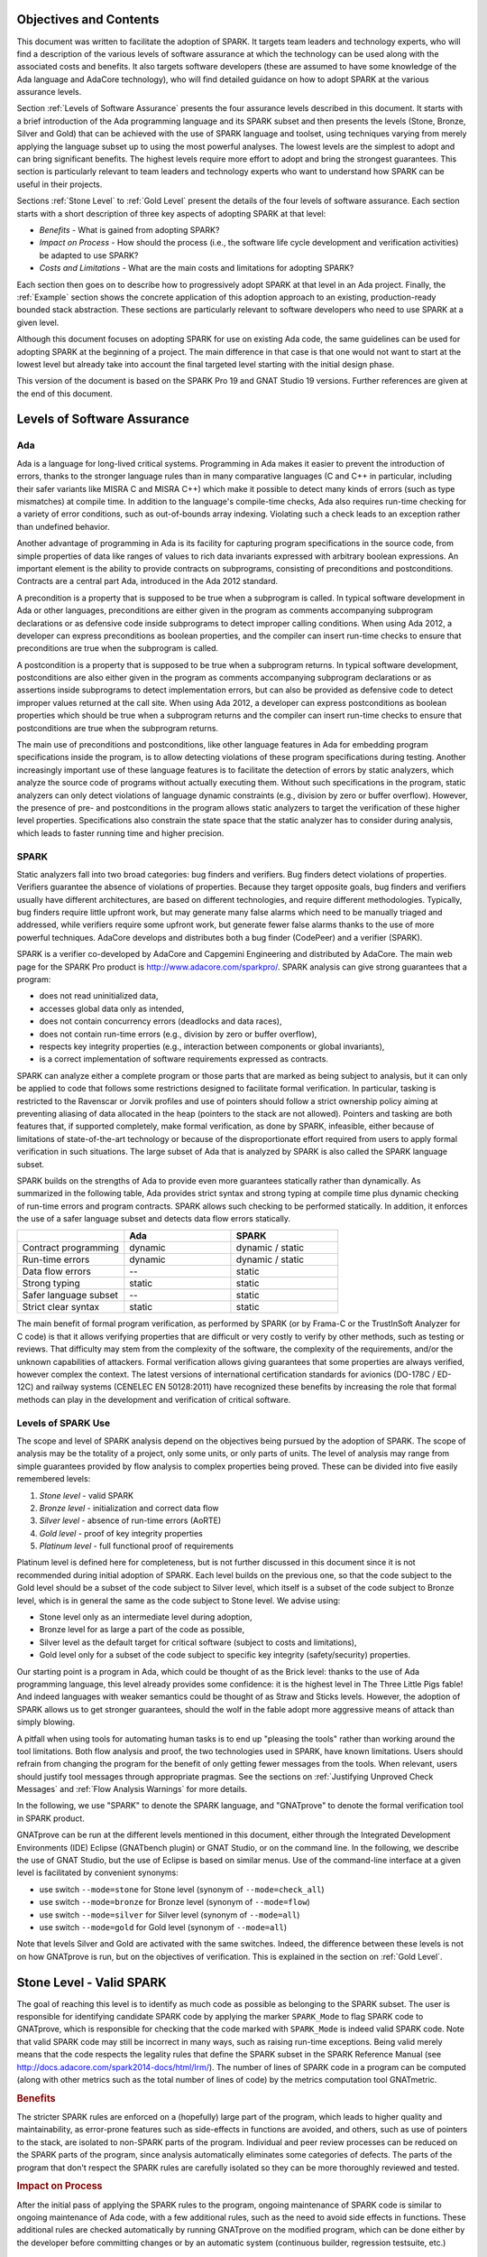 Objectives and Contents
=======================

This document was written to facilitate the adoption of SPARK. It targets
team leaders and technology experts, who will find a description of the
various levels of software assurance at which the technology can be used
along with the associated costs and benefits. It also targets software
developers (these are assumed to have some knowledge of the Ada language and
AdaCore technology), who will find detailed guidance on how to adopt SPARK
at the various assurance levels.

Section :ref:`Levels of Software Assurance` presents the four assurance levels
described in this document. It starts with a brief introduction of the Ada
programming language and its SPARK subset and then presents the levels (Stone,
Bronze, Silver and Gold) that can be achieved with the use of SPARK language
and toolset, using techniques varying from merely applying the language subset
up to using the most powerful analyses. The lowest levels are the simplest to
adopt and can bring significant benefits. The highest levels require more
effort to adopt and bring the strongest guarantees. This section is particularly
relevant to team leaders and technology experts who want to understand how
SPARK can be useful in their projects.

Sections :ref:`Stone Level` to :ref:`Gold Level` present the details of the
four levels of software assurance. Each section starts with a short
description of three key aspects of adopting SPARK at that level:

* `Benefits` - What is gained from adopting SPARK?
* `Impact on Process` - How should the process (i.e., the software life cycle
  development and verification activities) be adapted to use SPARK?
* `Costs and Limitations` - What are the main costs and limitations for
  adopting SPARK?

Each section then goes on to describe how to progressively adopt SPARK
at that level in an Ada project. Finally, the :ref:`Example` section
shows the concrete application of this adoption approach to an existing,
production-ready bounded stack abstraction. These sections are
particularly relevant to software developers who need to use SPARK at a
given level.

Although this document focuses on adopting SPARK for use on existing Ada
code, the same guidelines can be used for adopting SPARK at the beginning
of a project. The main difference in that case is that one would not want
to start at the lowest level but already take into account the final
targeted level starting with the initial design phase.

This version of the document is based on the SPARK Pro 19 and GNAT Studio 19
versions. Further references are given at the end of this document.

Levels of Software Assurance
============================

Ada
---

.. index:: Ada language
.. index:: C language
.. index:: C++ language
.. index:: MISRA C
.. index:: MISRA C++

Ada is a language for long-lived critical systems. Programming in Ada makes
it easier to prevent the introduction of errors, thanks to the stronger
language rules than in many comparative languages (C and C++ in particular,
including their safer variants like MISRA C and MISRA C++) which make it
possible to detect many kinds of errors (such as type mismatches) at
compile time. In addition to the language's compile-time checks, Ada also
requires run-time checking for a variety of error conditions, such as
out-of-bounds array indexing. Violating such a check leads to an exception
rather than undefined behavior.

.. index:: Contract-based programming
.. index:: Precondition
.. index:: Postcondition

Another advantage of programming in Ada is its facility for
capturing program specifications in the source code,
from simple properties of data like ranges of values to rich data
invariants expressed with arbitrary boolean expressions. An important
element is the ability to provide contracts on
subprograms, consisting of preconditions and postconditions.  Contracts are
a central part Ada, introduced in the Ada 2012 standard.

A precondition is a property that is supposed to be true when a subprogram is
called. In typical software development in Ada or other languages,
preconditions are either given in the program as comments accompanying
subprogram declarations or as defensive code inside subprograms to detect
improper calling conditions. When using Ada 2012,
a developer can express preconditions as boolean properties, and the compiler
can insert run-time
checks to ensure that preconditions are true when the subprogram is called.

A postcondition is a property that is supposed to be true when a subprogram
returns. In typical software development, postconditions are also either
given in the program as comments accompanying subprogram declarations or as
assertions inside subprograms to detect implementation errors, but can also
be provided as defensive code to detect improper values returned at the
call site. When using Ada 2012, a developer can express
postconditions as boolean properties which should be true when a subprogram
returns and the compiler can insert run-time checks to ensure that
postconditions are true when the subprogram returns.

.. index:: Static analysis

The main use of preconditions and postconditions, like other language
features in Ada for embedding program specifications inside the program, is
to allow detecting violations of these program specifications during
testing. Another increasingly important use of these language features is
to facilitate the detection of errors by static analyzers, which analyze
the source code of programs without actually executing them. Without such
specifications in the program, static analyzers can only detect violations
of language dynamic constraints (e.g., division by zero or buffer
overflow). However, the presence of pre- and postconditions in the program
allows static analyzers to target the verification of these higher level
properties. Specifications also constrain the state space that the static
analyzer has to consider during analysis, which leads to faster running
time and higher precision.

.. index:: SPARK (overview)

SPARK
-----

Static analyzers fall into two broad categories: bug finders and
verifiers. Bug finders detect violations of properties. Verifiers guarantee
the absence of violations of properties. Because they target opposite
goals, bug finders and verifiers usually have different architectures, are
based on different technologies, and require different
methodologies. Typically, bug finders require little upfront work, but may
generate many false alarms which need to be manually triaged and addressed,
while verifiers require some upfront work, but generate fewer false alarms
thanks to the use of more powerful techniques. AdaCore develops and
distributes both a bug finder (CodePeer) and a verifier (SPARK).

SPARK is a verifier co-developed by AdaCore and Capgemini Engineering and
distributed by AdaCore. The main web page for the SPARK Pro product is
http://www.adacore.com/sparkpro/. SPARK analysis can give strong guarantees
that a program:

* does not read uninitialized data,
* accesses global data only as intended,
* does not contain concurrency errors (deadlocks and data races),
* does not contain run-time errors (e.g., division by zero or buffer overflow),
* respects key integrity properties (e.g., interaction between components or global invariants),
* is a correct implementation of software requirements expressed as contracts.

SPARK can analyze either a complete program or those parts that are marked
as being subject to analysis, but it can only be
applied to code that follows some restrictions designed to facilitate formal
verification. In particular, tasking is restricted to the Ravenscar or Jorvik
profiles and use of
pointers should follow a strict ownership policy aiming at preventing aliasing
of data allocated in the heap (pointers to the stack are not allowed). Pointers
and tasking are both features
that, if supported completely, make formal
verification, as done by SPARK, infeasible, either because of limitations
of state-of-the-art technology or because of the disproportionate effort
required from users to apply formal verification in such situations. The
large subset of Ada that is analyzed by SPARK is also called the SPARK
language subset.

SPARK builds on the strengths of Ada to provide even more guarantees
statically rather than dynamically. As summarized in the following table,
Ada provides strict syntax and strong typing at compile time plus dynamic
checking of run-time errors and program contracts. SPARK allows
such checking to be performed statically. In addition, it enforces the use of a safer
language subset and detects data flow errors statically.

.. csv-table::
   :header: "", "Ada", "SPARK"
   :widths: 1, 1, 1

   "Contract programming", "dynamic", "dynamic / static"
   "Run-time errors",      "dynamic", "dynamic / static"
   "Data flow errors",     "--",      "static"
   "Strong typing",        "static",  "static"
   "Safer language subset","--",      "static"
   "Strict clear syntax",  "static",  "static"

.. index:: Formal program verification
.. index:: Frama-C
.. index:: DO-178C / ED-12C
.. index:: EN 50128
.. index:: CENELEC EN 50128

The main benefit of formal program verification, as performed by SPARK (or by
Frama-C or the TrustInSoft Analyzer for C code) is that it allows verifying
properties that are difficult or very costly to verify by other methods, such
as testing or reviews. That difficulty may stem from the complexity
of the software, the complexity of the requirements, and/or the unknown
capabilities of attackers. Formal verification allows giving guarantees that
some properties are always verified, however complex the context. The latest
versions of international certification standards for avionics (DO-178C / ED-12C) and
railway systems (CENELEC EN 50128:2011) have recognized these benefits by increasing the
role that formal methods can play in the development and verification of critical software.

.. index:: Levels of SPARK use
.. index:: Stone level (of SPARK use)
.. index:: Bronze level (of SPARK use)
.. index:: Silver level (of SPARK use)
.. index:: Gold level (of SPARK use)
.. index:: Platinum level (of SPARK use)

Levels of SPARK Use
-------------------

The scope and level of SPARK analysis depend on the objectives being
pursued by the adoption of SPARK. The scope of analysis may be the totality
of a project, only some units, or only parts of units. The level of
analysis may range from simple guarantees provided by flow analysis to
complex properties being proved.  These can be divided into five easily
remembered levels:

#. `Stone level` - valid SPARK
#. `Bronze level` - initialization and correct data flow
#. `Silver level` - absence of run-time errors (AoRTE)
#. `Gold level` - proof of key integrity properties
#. `Platinum level` - full functional proof of requirements

Platinum level is defined here for completeness, but is not further
discussed in this document since it is not recommended during initial
adoption of SPARK. Each level builds on the previous one, so that the code
subject to the Gold level should be a subset of the code subject to Silver
level, which itself is a subset of the code subject to Bronze level, which
is in general the same as the code subject to Stone level. We advise using:

* Stone level only as an intermediate level during adoption,
* Bronze level for as large a part of the code as possible,
* Silver level as the default target for critical software (subject to costs
  and limitations),
* Gold level only for a subset of the code subject to specific key integrity
  (safety/security) properties.

Our starting point is a program in Ada, which could be thought of as the
Brick level: thanks to the use of Ada programming language, this level
already provides some confidence: it is the highest level in The Three
Little Pigs fable! And indeed languages with weaker semantics could be
thought of as Straw and Sticks levels. However, the adoption of SPARK
allows us to get stronger guarantees, should the wolf in the fable adopt
more aggressive means of attack than simply blowing.

A pitfall when using tools for automating human tasks is to end up "pleasing
the tools" rather than working around the tool limitations. Both flow analysis
and proof, the two technologies used in SPARK, have known limitations. Users
should refrain from changing the program for the benefit of only getting fewer
messages from the tools. When relevant, users should justify tool messages
through appropriate pragmas. See the sections on :ref:`Justifying Unproved Check Messages`
and :ref:`Flow Analysis Warnings` for more details.

.. index:: GNATprove

In the following, we use "SPARK" to denote the SPARK language, and "GNATprove"
to denote the formal verification tool in SPARK product.

GNATprove can be run at the different levels mentioned in this document, either
through the Integrated Development Environments (IDE) Eclipse (GNATbench
plugin) or GNAT Studio, or on the command line. In the following, we
describe the use of GNAT Studio, but the use of Eclipse is based on similar menus. Use
of the command-line interface at a given level is facilitated by convenient
synonyms:

* use switch ``--mode=stone`` for Stone level (synonym of ``--mode=check_all``)
* use switch ``--mode=bronze`` for Bronze level (synonym of ``--mode=flow``)
* use switch ``--mode=silver`` for Silver level (synonym of ``--mode=all``)
* use switch ``--mode=gold`` for Gold level (synonym of ``--mode=all``)

Note that levels Silver and Gold are activated with the same switches. Indeed,
the difference between these levels is not on how GNATprove is run, but on the
objectives of verification. This is explained in the section on :ref:`Gold
Level`.

.. index:: Stone level (of SPARK use)

.. _Stone Level:

Stone Level - Valid SPARK
=========================

.. index:: SPARK_Mode
.. index:: GNATmetric

The goal of reaching this level is to identify as much code as possible as
belonging to the SPARK subset. The user is responsible for identifying
candidate SPARK code by applying the marker ``SPARK_Mode`` to flag SPARK
code to GNATprove, which is responsible for checking that the code marked
with ``SPARK_Mode`` is indeed valid SPARK code. Note that valid SPARK
code may still be incorrect in many ways, such as raising run-time
exceptions. Being valid merely means that the code respects the legality
rules that define the SPARK subset in the SPARK Reference Manual (see
http://docs.adacore.com/spark2014-docs/html/lrm/). The number of lines of
SPARK code in a program can be computed (along with other metrics such as
the total number of lines of code) by the metrics computation tool GNATmetric.

.. rubric:: Benefits

The stricter SPARK rules are enforced on a (hopefully) large part of the
program, which leads to higher quality and maintainability, as error-prone
features such as side-effects in functions are avoided, and others, such as use
of pointers to the stack, are isolated to non-SPARK parts of the program.
Individual and
peer review processes can be reduced on the SPARK parts of the program, since
analysis automatically eliminates some categories of defects. The parts of the
program that don't respect the SPARK rules are carefully isolated so they can
be more thoroughly reviewed and tested.

.. rubric:: Impact on Process

After the initial pass of applying the SPARK rules to the program, ongoing
maintenance of SPARK code is similar to ongoing maintenance of Ada code, with a
few additional rules, such as the need to avoid side effects in
functions. These additional rules are checked automatically by running
GNATprove on the modified program, which can be done either by the developer
before committing changes or by an automatic system (continuous builder,
regression testsuite, etc.)

.. rubric:: Costs and Limitations

Pointer-heavy code needs to be rewritten to follow the ownership policy or
to hide pointers from SPARK analysis, which may be difficult. The initial
pass may require large, but shallow, rewrites in order to transform the
code, for example to rewrite functions with side effects into procedures.

Initial Setup
-------------

.. index:: GNATprove

GNATprove can only be run on the sources of a GNAT project (a file with
extension 'gpr' describing source files and switches to the GNAT compiler
and other tools in the GNAT tool suite). As an installation check,
start by applying GNATprove to the project without any ``SPARK_Mode``
markers:

.. code-block:: none

  > gnatprove -P my_project.gpr --mode=check -j0

.. index:: -j0 switch (GNATprove)
.. index:: --mode switch (GNATprove)

The ``-j0`` switch analyzes files from the project in parallel, using as
many cores as available, and the ``--mode=check`` switch runs GNATprove
in fast checking mode. GNATprove should output the following messages:

.. code-block:: none

  Phase 1 of 2: generation of Global contracts ...
  Phase 2 of 2: fast partial checking of SPARK legality rules ...

.. index:: GPR_PROJECT_PATH environment variable

If you installed SPARK in a different repository from GNAT, you may get errors
about project files not found if your project depends on XML/Ada, GNATCOLL, or
any other project distributed with GNAT. In that case, you should update the
environment variable ``GPR_PROJECT_PATH`` as indicated in the SPARK User's
Guide: http://docs.adacore.com/spark2014-docs/html/ug/en/install.html

.. index:: SPARK_Mode

After you successfully run GNATprove without errors, choose a simple unit
in the project, preferably a leaf unit that doesn't depend on other units,
and apply the ``SPARK_Mode`` marker to it by adding the following pragma at
the start of both the spec file (typically a file with extension 'ads') and
the body file (typically a file with extension 'adb' for this unit:

.. code-block:: ada

   pragma SPARK_Mode;

Then apply GNATprove to the project again:

.. code-block:: none

  > gnatprove -P my_project.gpr --mode=check -j0

GNATprove should output the following messages, stating that SPARK legality
rules were checked on the unit marked, possibly followed by a number of
error messages pointing to locations in the code where SPARK rules were
violated:

.. code-block:: none

  Phase 1 of 2: generation of Global contracts ...
  Phase 2 of 2: checking of SPARK legality rules ...

If you applied SPARK_Mode to a spec file without body (e.g., a unit defining
only constants), GNATprove will notify you that no body was actually
analyzed:

.. code-block:: none

  Phase 1 of 2: generation of Global contracts ...
  Phase 2 of 2: flow analysis and proof ...
  warning: no bodies have been analyzed by GNATprove
  enable analysis of a body using SPARK_Mode

.. index:: GNAT Studio

At this point, you should switch to using GNAT Studio, the
integrated development environment provided with GNAT, in order to more
easily interact with GNATprove. For example, GNAT Studio provides basic facilities
for code navigation and location of errors that facilitate the adoption of
SPARK. Open GNAT Studio on your project:

.. code-block:: none

  > gnatstudio -P my_project.gpr

There should be a SPARK menu available. Repeat the previous action within GNAT Studio
by selecting the :menuselection:`SPARK --> Examine All` menu, select the
:guilabel:`check fast` mode in the popup window, and click :guilabel:`Execute`. The
following snapshot shows the popup window from GNAT Studio with these settings:

.. image:: _static/check_fast.png
   :align: center
   :alt: Popup window from GNAT Studio for "check fast" mode

GNATprove should output the same messages as before. If error messages are
generated, they should now be located on the code that violates SPARK
rules.

At this point, you have managed to run GNATprove successfully on your
project. The next step is to evaluate how much code can be identified as
SPARK code. The easiest way to do that is to start by applying the marker
``SPARK_Mode`` to all files, using a script like the following shell script:

.. code-block:: shell

  # mark.sh
  for file in $@; do
     echo 'pragma SPARK_Mode;' > temp
     cat $file >> temp
     mv temp $file
  done

or the following Python script:

.. code-block:: python

  # mark.py
  import sys
  for filename in sys.argv[1:]:
      with open(filename, 'r+') as f:
          content = f.read()
          f.seek(0, 0)
          f.write('pragma SPARK_Mode;\n' + content)

These scripts, when called on a list of files as command-line arguments,
insert a line with the pragma SPARK_Mode at the beginning of each file. The
list of files from a project can be obtained by calling GPRls when the
project has main files (that is, it generates executables instead of
libraries):

.. code-block:: none

  > gprls -P my_project.gpr --closure

or by calling GPRbuild with suitable arguments as follows:

.. code-block:: none

  > gprbuild -q -f -c -P my_project.gpr -gnatd.n | grep -v adainclude | sort | uniq

One you've obtained the list of Ada source files in the project by one of
the two methods mentioned previously, you can systematically apply the
``SPARK_Mode`` marker to all the files with the small shell or Python script
shown above:

.. code-block:: none

  > cat list_of_sources.txt | mark.sh

or:

.. code-block:: none

  > cat list_of_sources.txt | python mark.py

Then, open GNAT Studio on your project again and rerun the SPARK validity checker by
again selecting menu :menuselection:`SPARK --> Examine All`, select the
:guilabel:`check fast` mode in the popup window that opens, and click
:guilabel:`Execute`. This mode doesn't issue all possible violations of SPARK
rules, but it runs much faster, so you should run in this mode initially.
GNATprove should output error messages located on code that violates
SPARK rules. The section :ref:`Dealing with SPARK Violations` explains how to
address these violations by either modifying the code or excluding it from
analysis.

After all the messages have been addressed, you should again rerun the
SPARK validity checker, this time in a mode where all possible violations are
issued.  Do this by again selecting menu :menuselection:`SPARK --> Examine All`,
but now select the :guilabel:`check all` mode in the popup window that
opens, and again click :guilabel:`Execute`.  Again, GNATprove should output
error messages located on code that violates SPARK rules, which should also be
addressed as detailed in section :ref:`Dealing with SPARK Violations`.

A warning frequently issued by GNATprove at this stage looks like the
following:

.. code-block:: none

  warning: no Global contract available for "F"
  warning: assuming "F" has no effect on global items

This warning simply informs you that GNATprove could not compute a summary of
the global variables read and written by subprogram ``F``, either because it
comes from an externally built library (such as the GNAT standard library, or
XML/Ada) or because the implementation for ``F`` is not available to the
analysis (for example if the code was not yet developed, the subprogram is
imported, or the file with the implementation of ``F`` was excluded from
analysis). You can provide this information to GNATprove by adding a Global
contract to the declaration of ``F`` (see the section :ref:`Global Contract`).
Alternatively, you can suppress this specific warning by adding the
following pragma either in the files that trigger this warning or in a global
configuration pragma file:

.. index:: pragma Warnings
.. index:: --warnings switch (GNATprove)

.. code-block:: ada

   pragma Warnings (Off, "no Global Contract available",
                    Reason => "External subprograms have no effect on globals");

Note that, if required, you can suppress all warnings from GNATprove with
the ``--warnings=off`` switch.

.. index:: SPARK violations (how to handle)
.. index:: GNATprove (dealing with SPARK violations)

Dealing with SPARK Violations
-----------------------------

For each violation reported by GNATprove, you must decide whether to modify
the code to make it respect the constraints of the SPARK subset or to
exclude the code from analysis. If you make the first choice, GNATprove
will be able to analyze the modified code; for the second choice, the code
will be ignored during the analysis. It is thus preferable for you to
modify the code whenever possible and to exclude code from analysis only as
a last resort.

.. index:: Excluding code from analysis

Excluding Code From Analysis
^^^^^^^^^^^^^^^^^^^^^^^^^^^^

There are several ways to exclude code from analysis. Depending on
the location of the violation, it may be more appropriate to exclude the
enclosing subprogram or package or the complete enclosing unit.

.. rubric:: Excluding a Subprogram from Analysis

.. index:: SPARK_Mode

When a violation occurs in a subprogram body, you can exclude that specific
subprogram body from analysis by annotating it with a ``SPARK_Mode`` aspect with
value ``Off`` as follows:

.. code-block:: ada

   procedure Proc_To_Exclude (..) with SPARK_Mode => Off is ...
   function Func_To_Exclude (..) return T with SPARK_Mode => Off is ...

When the violation occurs in the subprogram spec, you must exclude both the
spec and body from analysis by annotating both with a ``SPARK_Mode`` aspect with
value ``Off``. The annotation on the subprogram body is given above and the
annotation on the subprogram spec is similar:

.. code-block:: ada

   procedure Proc_To_Exclude (..) with SPARK_Mode => Off;
   function Func_To_Exclude (..) return T with SPARK_Mode => Off;

Both top-level subprograms and nested subprograms declared inside other
subprograms can be excluded from analysis. When only the subprogram body is
excluded from analysis, the subprogram can still be called in SPARK code. When
you exclude both the subprogram spec and body from analysis, you must also
exclude all code that calls the subprogram.

.. rubric:: Excluding a Package from Analysis

Just as with subprograms, both top-level packages and nested packages declared
inside subprograms can be excluded from analysis. The case of local packages
declared inside packages is similar to the case of subprograms, so in the
following we only consider package units.

.. index:: SPARK_Mode

When a violation occurs in a package body, either in a subprogram or package in
this package body, you can exclude just that subprogram or package from
analysis. Alternatively, or if the violation occurs in an object declaration
that is immediately contained by the package body, you can exclude the complete
package body from analysis by removing the pragma ``SPARK_Mode`` that was
inserted at the start of the file. In that mode, you can still analyze
subprograms and packages declared inside the package body by annotating them
with a ``SPARK_Mode`` aspect with value ``On`` as follows:

.. code-block:: ada

   --  no pragma SPARK_Mode here
   package body Pack_To_Exclude is ...
      procedure Proc_To_Analyze (..) with SPARK_Mode => On is ...
      package body Pack_To_Analyze with SPARK_Mode => On is ...
   end Pack_To_Exclude;

When the violation occurs in the package spec, there are three possibilities:
First, the violation can occur inside the declaration of a subprogram or
package in the package spec. In that case, you can exclude just that subprogram
or package from analysis by excluding both its spec and the corresponding body
from analysis by annotating them with a ``SPARK_Mode`` aspect with value
``Off`` as follows:

.. code-block:: ada

   pragma SPARK_Mode;
   package Pack_To_Analyze is
      procedure Proc_To_Exclude (..) with SPARK_Mode => Off;
      package Pack_To_Exclude with SPARK_Mode => Off is ...
   end Pack_To_Analyze;

   pragma SPARK_Mode;
   package body Pack_To_Analyze is ...
      procedure Proc_To_Exclude (..) with SPARK_Mode => Off is ...
      package body Pack_To_Exclude with SPARK_Mode => Off is ...
   end Pack_To_Analyze;

Second, the violation can occur directly inside the private part of the package
spec. In that case, you can exclude the private part of the package from
analysis by inserting a pragma ``SPARK_Mode`` with value ``Off`` at the start
of the private part and removing the pragma ``SPARK_Mode`` that was inserted at
the start of the file containing the package body. In that mode, entities
declared in the visible part of the package spec, such as types, variables, and
subprograms, can still be used in SPARK code in other units, provided these
declarations do not violate SPARK rules. In addition, it's possible to analyze
subprograms or packages declared inside the package by annotating them with a
``SPARK_Mode`` aspect with value ``On`` as follows:

.. code-block:: ada

   pragma SPARK_Mode;
   package Pack_To_Use is ...
      --  declarations that can be used in SPARK code
   private
      pragma SPARK_Mode (Off);
      --  declarations that cannot be used in SPARK code
   end Pack_To_Use;

   --  no pragma SPARK_Mode here
   package body Pack_To_Use is ...
      procedure Proc_To_Analyze (..) with SPARK_Mode => On is ...
      package body Pack_To_Analyze with SPARK_Mode => On is ...
   end Pack_To_Use;

Finally, the violation can occur directly inside the package spec. In that
case, you can exclude the complete package from analysis by removing the pragma
``SPARK_Mode`` that was inserted at the start of the files for both the package
spec and the package body. In that mode, entities declared in the package spec,
such as types, variables, and subprograms, can still be used in SPARK code in
other units, provided these declarations do not violate SPARK rules. In
addition, it's also possible to analyze subprograms or packages declared inside
the package, by annotating them with a ``SPARK_Mode`` aspect with value ``On``
as follows:

.. code-block:: ada

   --  no pragma SPARK_Mode here
   package Pack_To_Exclude is ...
      procedure Proc_To_Analyze (..) with SPARK_Mode => On;
      package Pack_To_Analyze with SPARK_Mode => On is ...
   end Pack_To_Exclude;

   --  no pragma SPARK_Mode here
   package body Pack_To_Exclude is ...
      procedure Proc_To_Analyze (..) with SPARK_Mode => On is ...
      package body Pack_To_Analyze with SPARK_Mode => On is ...
   end Pack_To_Exclude;

Note that the second and last cases above are not exclusive: the violations of
the second case are in fact included in those of the last case. In the second
case, all declarations in the visible part of the package are analyzed as well
as their bodies when explicitly marked with a ``SPARK_Mode`` aspect. In the
last case, only those declarations and bodies explicitly marked with a
``SPARK_Mode`` aspect are analyzed.

.. index:: Modifying code to remove SPARK violations

Modifying Code to Remove SPARK Violations
^^^^^^^^^^^^^^^^^^^^^^^^^^^^^^^^^^^^^^^^^

In many cases, code can be modified so that SPARK violations are either
removed completely or are moved to some part of the code that does not
prevent most of the code from being analyzed. In general, this is good
because SPARK violations identify features that may be
more difficult to maintain (such as side effects in functions) or
to understand (such as aliasing through pointers). Below, we consider typical
SPARK violations found in Ada code and show how to address each by modifying the
code. When code modification is not possible or is too complex/costly, the
code with the violation should be excluded from analysis by following the
recommendations of the previous section. The following table lists the main
restrictions of SPARK that lead to violations in Ada code and how they are
typically addressed, as detailed in the rest of this section.

.. csv-table::
   :header: "", "How to remove the violation", "How to hide the violation"
   :stub-columns: 1
   :widths: 2, 3, 3

   "Refactor use of access type", "Use references, addresses, or indexes in an array or a collection, refactor to follow ownership policy", "Use a private type, defined as access type in a private section marked ``SPARK_Mode Off``"
   "Side effect in function", "Transform function to a procedure with additional parameter for result", "Mark function body with ``SPARK_Mode Off`` and function spec with ``Global => null`` to hide side-effect"

In the following, we consider the error messages that are issued in each case.

.. rubric:: function with "in out" parameter is not allowed in SPARK

.. index:: Function with "in out" parameter

This error is issued for a function with an 'in out' parameter. For example:

.. code-block:: ada

   function Increment_And_Add (X, Y : in out Integer) return Integer is
      --<<--  VIOLATION
   begin
      X := X + 1;
      Y := Y + 1;
      return X + Y;
   end Increment_And_Add;

The function can be transformed into a procedure by adding an 'out'
parameter for the returned value, as follows:

.. code-block:: ada

   procedure Increment_And_Add (X, Y : in out Integer; Result : out Integer) is
   begin
      X := X + 1;
      Y := Y + 1;
      Result := X + Y;
   end Increment_And_Add;

.. rubric:: function with output global "X" is not allowed in SPARK

.. index:: Function with side effect

This error is issued for a function with a side effect on a non-local variable.
For example:

.. code-block:: ada

   Count : Integer := 0;

   function Increment return Integer is
   begin
      Count := Count + 1;  --<<--  VIOLATION
      return Count;
   end Increment;

The function can be transformed into a procedure by adding an 'out'
parameter for the returned value, as follows:

.. code-block:: ada

   procedure Increment (Result : out Integer) is
   begin
      Count := Count + 1;
      Result := Count;
   end Increment;

Alternatively, when a side effect has no influence on the properties to
be verified, it can be masked to the analysis. For example, consider a
procedure ``Log`` that writes global data, causing all of its callers to have
side effects:

.. code-block:: ada

   Last : Integer := 0;

   procedure Log (X : Integer) is
   begin
      Last := X;
   end Log;

   function Increment_And_Log (X : Integer) return Integer is
   begin
      Log (X);  --<<--  VIOLATION
      return X + 1;
   end Increment_And_Log;

A legitimate solution here is to mask the side effects in procedure ``Log`` for
the analysis, by annotating the spec of ``Log`` with an aspect ``Global`` with
value ``null`` and by excluding the body of ``Log`` from analysis:

.. code-block:: ada

   procedure Log (X : Integer)
     with Global => null;

   Last : Integer := 0;

   procedure Log (X : Integer)
     with SPARK_Mode => Off
   is
   begin
      Last := X;
   end Log;

   function Increment_And_Log (X : Integer) return Integer is
   begin
      Log (X);
      return X + 1;
   end Increment_And_Log;

.. rubric:: insufficient permission for "X"

.. index:: Insufficient permission

This error is issued on code dealing with pointers. The use of access types is
restricted in SPARK by an ownership policy aiming at preventing aliases between
allocated memory reachable through different objects. This is enforced by
GNATprove using a notion of `permission`. At each program point, objects of a
type containing pointers are associated to a permission. The permission
associated to an object, or a part of an object, can be modified during the
execution of the program. The rules of SPARK ensure that at any given program
point, either there is only one view of the object with permission `Read-Write`
or there are several views, but with permission `Read-Only`.

When an operation
is attempted on an object ``X`` which does not have the adequate permission,
GNATprove will raise an error ``insufficient permission for "X"``. In general,
this error is followed by a continuation message explaining why the permission
is insufficient. For example, in the following code, GNATprove complains about
the permission of ``X`` in the last assertion:

.. code-block:: ada

  procedure Ownership_Transfer is
     type Int_Ptr is access Integer;
     X : Int_Ptr := new Integer'(1);
     Y : Int_Ptr;
  begin
     pragma Assert (X.all = 1);
     Y := X;
     Y.all := 2;
     pragma Assert (X.all = 2);             --<<--  VIOLATION
  end Ownership_Transfer;

GNATprove outputs the following messages:

.. code-block:: none

  ownership_transfer.adb:9:21: insufficient permission on dereference from "X"
  ownership_transfer.adb:9:21: object was moved at line 7

The continuation line explains that ``X`` was moved by the assignment into
``Y``. Indeed, when ``X`` is assigned into ``Y``, the permission
associated to ``X`` is changed, so that it is no longer
possible to read the allocated memory now reachable through ``Y`` from ``X``.

When such errors occur in a piece of code, there are two possibilities. The
first one is to hide the pointers from SPARK using SPARK_Mode, the second is to
transform the code to comply with the ownership policy of SPARK.

To hide the pointers, access type can for example be declared as a private type
in either a local package or a package defined in a different unit, whose
private part (and possibly also its package body) is excluded from analysis. For
example, we can group together the type ``Ptr`` and accessors to query and
update objects of type ``Ptr`` in package ``Ptr_Accesses``:

.. code-block:: ada

   package Ptr_Accesses is
      type Ptr is limited private;
      function Create (V : Integer) return Ptr with
        Volatile_Function,
	Post => Get (Create'Result) = V;
      function Get (X : Ptr) return Integer with
        Global => null;
      procedure Set (X : in out Ptr; V : Integer) with
        Global => null,
	Post => Get (X) = V;
   private
      pragma SPARK_Mode (Off);
      type Ptr is access all Integer;
   end Ptr_Accesses;

   package body Ptr_Accesses
     with SPARK_Mode => Off
   is
      function Create (V : Integer) return Ptr is (new Integer'(V));
      function Get (X : Ptr) return Integer is (X.all);
      procedure Set (X : in out Ptr; V : Integer) is
      begin
         X.all := V;
      end Set;
   end Ptr_Accesses;

Here the type ``Ptr`` is declared as ``limited`` so that it cannot be copied
and create aliasing. As a result our code cannot be rewritten using this
pattern. Another alternative is to introduce a global state for the values of
all pointers of a type:

.. code-block:: ada

   package Ptr_Accesses with
     Abstract_State => Allocated_Memory,
     Initializes => Allocated_Memory
   is
      type Ptr is private;

      function Create (V : Integer) return Ptr with
        Volatile_Function,
	Post => Get (Create'Result) = V;
      function Get (X : Ptr) return Integer with
        Global => Allocated_Memory;
      procedure Set (X : Ptr; V : Integer) with
        Global => (In_Out => Allocated_Memory),
	Post => Get (X) = V;
   private
      pragma SPARK_Mode (Off);
      type Ptr is access all Integer;
   end Ptr_Accesses;

   package body Ptr_Accesses
      with SPARK_Mode => Off
   is
      function Create (V : Integer) return Ptr is (new Integer'(V));
      function Get (X : Ptr) return Integer is (X.all);
      procedure Set (X : Ptr; V : Integer) is
      begin
         X.all := V;
      end Set;
   end Ptr_Accesses;

Using this package, we can rewrite the ``Ownership_Transfer`` procedure as
follows:

.. code-block:: ada

  procedure Ownership_Transfer is
     X : Ptr_Accesses.Ptr := Ptr_Accesses.Create (1);
     Y : Ptr_Accesses.Ptr;
  begin
     pragma Assert (Ptr_Accesses.Get (X) = 1);
     Y := X;
     Ptr_Accesses.Set (Y, 2);
     pragma Assert (Ptr_Accesses.Get (X) = 2);
  end Ownership_Transfer;

Both the alternatives above might result in loss of provability however, so
when it is possible, it might be better to try to transform the code to comply
with the ownership policy of SPARK. In our example,
we should no longer try to access the allocated memory through ``X`` and rather
use ``Y``. It may also be necessary to assign ``null`` to moved objects so
that they are back to a readable state:

.. code-block:: ada

  procedure Ownership_Transfer is
     type Int_Ptr is access Integer;
     X : Int_Ptr := new Integer'(1);
     Y : Int_Ptr;
  begin
     pragma Assert (X.all = 1);
     Y := X;
     Y.all := 2;
     pragma Assert (Y.all = 2);
     X := null;
     pragma Assert (X = null);
  end Ownership_Transfer;

.. rubric:: side effects of function "F" are not modeled in SPARK

.. index Function with side effect

This error is issued for a call to a function with side effects on non-local variables.
Note that a corresponding error
'function with output global "X" is not allowed in SPARK'
will also be issued for function ``F`` if it's marked
``SPARK_Mode`` with value ``On`` (either directly or in a region of code marked
as such). For example, on the following code, calling the function
``Increment_And_Log`` seen previously:

.. code-block:: ada

   procedure Call_Increment_And_Log is
      X : Integer;
   begin
      X := Increment_And_Log (10);  --<<--  VIOLATION
   end Call_Increment_And_Log;

The called function can be transformed into a procedure as seen
previously. If it's not marked ``SPARK_Mode`` with value ``On``, a legitimate
solution might be to mask its side effects for the analysis, by annotating
its spec with a ``Global`` aspect with value ``null``.

.. _Bronze Level:

.. index:: Bronze level (of SPARK use)
.. index:: Initialization, Uninitialized data
.. index:: Flow analysis

Bronze Level - Initialization and Correct Data Flow
===================================================

The goal of reaching this level is to make sure that no uninitialized data
can ever be read and, optionally, to prevent unintended access to global
variables. This also ensures no possible interference between parameters
and global variables; i.e., the same variable isn't passed multiple
times to a subprogram, either as a parameter or global variable.

.. rubric:: Benefits

The SPARK code is guaranteed to be free from a number of defects: no reads
of uninitialized variables, no possible interference between parameters and
global variables, no unintended access to global variables.

.. index:: Global contract

When ``Global`` contracts are used to specify which global variables are read
and/or written by subprograms, maintenance is facilitated by a clear
documentation of intent. This is checked automatically by GNATprove,
so that any mismatch between the implementation and the specification is
reported.

.. rubric:: Impact on Process

An initial pass is required where flow analysis is enabled and the
resulting messages are resolved either by rewriting code or justifying any
false alarms. Once this is complete, ongoing maintenance can preserve the
same guarantees at a low cost. A few simple idioms can be used to avoid
most false alarms, and the remaining false alarms can be easily justified.

.. rubric:: Costs and Limitations

.. index:: False alarm

The initial pass may require a substantial effort to deal with the false
alarms, depending on the coding style adopted up to that point. The analysis
may take a long time, up to an hour on large programs, but it is guaranteed to
terminate. Flow analysis is, by construction, limited to local understanding of
the code, with no knowledge of values (only code paths) and handling of
composite variables is only through calls, rather than component by component,
which may lead to false alarms.

Running GNATprove in Flow Analysis Mode
---------------------------------------

.. index:: ! Flow analysis

Two distinct static analyses are performed by GNATprove. Flow analysis is
the faster and requires no user-supplied annotations. It tracks the flow
of information between variables on a per subprogram basis. In particular,
it allows finding every potential use of uninitialized data. The second
analysis technique, proof, will be described in the sections on Silver and Gold
levels.

To run GNATprove in flow analysis mode on your project, select the
:menuselection:`SPARK --> Examine All` menu. In the GNAT Studio panel, select the
:guilabel:`flow analysis` mode, check the :guilabel:`Do not report warnings`
box, uncheck the :guilabel:`Report checks proved` box, and click
:guilabel:`Execute`. The following snapshot shows the popup window from GNAT Studio
with these settings:

.. image:: _static/flow_analysis.png
   :align: center
   :alt: Popup window from GNAT Studio for "flow analysis" mode

GNATprove should output the following messages, possibly followed by a
number of messages pointing to potential problems in your program:

.. code-block:: none

  Phase 1 of 2: generation of Global contracts ...
  Phase 2 of 2: analysis of data and information flow ...

The following messages output by GNATprove are check messages and should
have the form:

.. code-block:: none

  medium: "V" might not be initialized

Listed first is the severity of the check, which is one of *low*, *medium*, or
*high*.  It reflects both the likelihood that the reported problem is indeed a
bug and the criticality if it is a bug. Following the colon is the type of
check message, here a potential read of an uninitialized variable. They'll be
located at the point in your code where the error can occur.  The corresponding
line in GNAT Studio will be highlighted in red.

.. index:: Aliasing

Flow analysis can issue several types of check messages. In this document, we
concentrate on the two most common ones. Initialization checks relate to uses
of uninitialized data and are described in section :ref:`Initialization Checks`.
Section :ref:`Aliasing` discusses check messages related to aliasing
of subprogram parameters and global variables. Other check messages can also be
issued when volatile variables or tasking constructs are used. You can find
more information about these additional checks in
http://docs.adacore.com/spark2014-docs/html/ug/en/source/how_to_view_gnatprove_output.html#description-of-messages.

Once you have addressed each check message, you can rerun flow analysis with
the :guilabel:`Report checks proved` box checked to see the verification
successfully performed by GNATprove.  This time, it should only issue 'info'
messages, highlighted in green in GNAT Studio, like the following:

.. code-block:: none

  info: initialization of "V" proved

.. index:: Dead code (detected by Flow analysis)
.. index:: Unused variables (detected by Flow analysis)

Flow analysis can also generate warnings about dead code, unused
variables or incorrect parameter modes. To achieve this level, it may be
useful to look at these warnings. We explain how this can be done in
section :ref:`Flow Analysis Warnings`.

As further optional steps at this level, critical parts of the program can
be annotated to make sure they don't make unintended accesses to global
data. This activity is explained in section :ref:`Global Annotations`.

Initialization Checks
---------------------

.. index:: ! Initialization

Initialization checks are the most common check messages issued by
GNATprove in flow analysis mode. Indeed, each time a variable is read or
returned by a subprogram, GNATprove performs a check to make sure it has
been initialized. A failed initialization check message can have one of the
two forms:

.. code-block:: none

  high: "V" is not initialized

or:

.. code-block:: none

  medium: "V" might not be initialized

Choose a unit in which GNATprove reports an unproved initialization check and
open it in GNAT Studio. You can launch flow analysis on only this unit by opening the
:menuselection:`SPARK --> Examine File` menu, selecting the :guilabel:`flow analysis`
mode in the GNAT Studio panel, checking the :guilabel:`Do not report warnings` box,
unchecking the :guilabel:`Report checks proved` box, and
clicking :guilabel:`Execute`. To investigate an unproved initialization check,
click on the corresponding check message in the GNAT Studio :guilabel:`Locations`
tab. The editor should move to the corresponding location in your program.

.. index:: False alarm

Not all unproved initialization checks denote actual reads of uninitialized
variables: SPARK features a stronger initialization policy than Ada and the
verification of initialization of variables in GNATprove has some
limitations. Determining whether an initialization check issued by GNATprove
is a real error involves code review and is usually straightforward. While
actual reads of uninitialized data must be corrected, check messages that don't
correspond to actual errors (called 'false alarms' or 'false positives') can be
either 'justified', that is, annotated with a proper justification (see section
:ref:`Justifying Unproved Check Messages`), or worked around. The rest of
this section reviews the most common cases where GNATprove may produce
unproved initialization checks, and then describes how the code can be changed to
avoid false alarms or, alternately, explains how they can be justified.

SPARK Strong Data Initialization Policy
^^^^^^^^^^^^^^^^^^^^^^^^^^^^^^^^^^^^^^^

.. index:: Initialization

GNATprove verifies data initialization modularly on a per-subprogram basis. To
allow this verification, the SPARK language requires a stronger data
initialization policy than standard Ada: you should initialize every global
variable that is read by a subprogram and every variable passed to the subprogram
as an 'in' or 'in out' parameter .

.. code-block:: ada

   procedure P (X : in out Integer) is
   begin
       X := X + 1;  --<<--  ok
   end P;
   X : Integer;
   P (X);  --<<--  high: "X" is not initialized

Parameters of mode 'out' are considered to always be uninitialized on
subprogram entry so their value should not be read prior to initialization:

.. code-block:: ada

   procedure P (X : out Integer) is
   begin
       X := X + 1;  --<<--  high: "X" is not initialized
   end P;
   X : Integer;
   P (X);  --<<--  ok

The expression returned from a function and the parameters of mode 'out' of a
procedure should be initialized on the subprogram's return:

.. code-block:: ada

   procedure P (X : out Integer) is  --<<--  high: "X" is not initialized in P
   begin
      null;
   end P;

If a global variable is completely initialized by a subprogram, it's
considered as an output of the subprogram and SPARK does not require it to
be initialized at subprogram entry:

.. code-block:: ada

   G : Integer;
   procedure P is  --<<--  info: initialization of "G" proved
   begin
      G := 0;
   end P;

You can find more information about SPARK's data initialization policy in
the SPARK User's Guide:
http://docs.adacore.com/spark2014-docs/html/ug/en/source/language_restrictions.html#data-initialization-policy.

In some cases, this initialization policy may be too constraining. For
example, consider the following ``Search`` procedure:

.. code-block:: ada

   procedure Search (A      : Nat_Array;
                     E      : Natural;
                     Found  : out Boolean;
                     Result : out Positive)
   is
   begin
      for I in A'Range loop
         if A (I) = E then
            Found := True;
            Result := I;
            return;
         end if;
      end loop;
      Found := False;
   end Search;

This code is perfectly safe as long as the value of ``Result`` is only
read when ``Found`` is ``True``. Nevertheless, flow analysis issues an
unproved check on ``Result``'s declaration:

.. code-block:: none

  medium: "Result" might not be initialized in "Search"

.. index:: False alarm

You can consider this check message as a false alarm and can easily either
justify it (see section on :ref:`Justifying Unproved Check Messages`) or work
around it, depending on what is more appropriate. A safer alternative, however,
is to always initialize ``Result`` on all paths through ``Search``.

Handling of Composite Objects as a Whole
^^^^^^^^^^^^^^^^^^^^^^^^^^^^^^^^^^^^^^^^

.. index:: Initialization of composite objects
.. index:: Record initialization

It follows from the SPARK initialization policy that 'out' parameters of a
composite type must be completely defined by the subprogram. One
consequence is that it is not possible to fully initialize a
record object by successively initializing each component through procedure
calls:

.. code-block:: ada

   type R is record
      F1 : Integer;
      F2 : Integer;
   end record;

   procedure Init_F1 (X : out R) is
     --<<--  high: "X.F2" is not initialized in "Init_F1"
   begin
      X.F1 := 0;
   end Init_F1;

   procedure Init_F2 (X : in out R) is
   begin
      X.F2 := 0;
   end Init_F2;

   X : R;
   Init_F1 (X);
   Init_F2 (X);

Imprecise Handling of Arrays
^^^^^^^^^^^^^^^^^^^^^^^^^^^^

.. index:: Array initialization

Though record objects are treated as composites for interprocedural data
initialization, the initialization status of each record component
is tracked independently inside a single subprogram. For example, a record
can be initialized by successive assignments into each of its components:

.. code-block:: ada

   X : R;
   X.F1 := 0;
   X.F2 := 0;
   P (X);  --<<--  info: initialization of "Y.F1" proved
           --<<--  info: initialization of "Y.F2" proved

The same isn't true for arrays because checking that each index of an array
has been initialized in general requires dynamic evaluation of expressions
(to compute which indexes have been assigned to). As a consequence,
GNATprove considers an update of an array variable as a read of this
variable and issues an unproved initialization check every time an
assignment is done into a potentially uninitialized array. It then assumes
that the whole array has been initialized for the rest of the
analysis. Specifically, initializing an array element-by-element will
result in an unproved initialization check:

.. code-block:: ada

   A : Nat_Array (1 .. 3);
   A (1) := 1;  --<<--  medium: "A" might not be initialized
   A (2) := 2;  --<<--  info: initialization of "A" proved

However, GNATprove detects the common pattern of initializing an array in a
loop that iterates over the entire range of the array index values, for
example:

.. code-block:: ada

   type Index_T is range 1 .. 10;
   type Array_T is array (Index_T) of Integer;

   procedure Example (A : out Array_T) is
   begin
      for I in Index_T loop
         if I < 5 then
            A (I) := 0;
         else
            A (I) := 1;
         end if;
      end loop;
   end Example;

Here flow analysis will detect that the entire array ``A`` is initialized
and not issue spurious checks for the assignment statements.

Value Dependency
^^^^^^^^^^^^^^^^

Flow analysis is not value dependent, meaning that it is not influenced by the
actual value of expressions. As a consequence, it's not able to determine that
some paths of a program are impossible, so it may issue unproved checks on such
a path. For example, in the following program, GNATprove cannot verify that
``X1`` is initialized in the assignment to ``X2`` even though the two 'if'
statements share the same condition:

.. code-block:: ada

   X1 : Integer;
   X2 : Integer;
   if X < C then
      X1 := 0;
   end if;
   if X < C then
      X2 := X1;  --<<--  medium: "X1" might not be initialized
   end if;

Rewriting the Code to Avoid False Alarms
^^^^^^^^^^^^^^^^^^^^^^^^^^^^^^^^^^^^^^^^

.. index:: False alarm

In cases where the code can be modified, it may be a good idea to rewrite it so
that GNATprove can successfully verify data initialization. In the following,
we list these modifications, starting from the least intrusive and ending with
the most intrusive. It's best to initialize variables at their declaration, and this
is the recommended work-around whenever possible since it only requires
modifying the variable declaration and is not very error-prone. However, it is
not applicable to variables of a private type and may be difficult for complex
data and inefficient for large structures.

.. code-block:: ada

   A : Nat_Array (1 .. 3) := (others => 0);
   A (1) := 1;  --<<--  info: initialization of "A" proved
   A (2) := 2;  --<<--  info: initialization of "A" proved

.. index:: Default_Value aspect
.. index:: Default_Component_Value aspect

Another option is to add a default to the variable's type, though this is
more intrusive as it impacts every variable of that type with default
initialization.  For example, if the initializing expression is complex
and there are thousands of variables of this type which are
initialized by default, this may impact the overall running time of the
application. On the other hand, it's especially useful for private
types, for which the previous work-around is not applicable. A default
initial value can be defined for scalar types using ``Default_Value``, for
array types using ``Default_Component_Value``, and for record types by
introducing a default for each record component:

.. code-block:: ada

   type My_Int is new Integer with Default_Value => 0;
   type Nat_Array is array (Positive range <>) of Natural with
      Default_Component_Value => 0;
   type R is record
      F1 : Integer := 0;
      F2 : My_Int;
   end record;

.. index:: Default_Initial_Condition aspect

You can also annotate a private type with the ``Default_Initial_Condition``
aspect, which defines a property that should hold whenever a variable
of this type is initialized by default. When no property is provided, it
defaults to ``True`` and implies that the type can be safely initialized by
default. This provides a way to specify that objects of that type should be
considered as fully initialized by default, even if not all components of that
type are initialized by default. For example, in the case of type ``Stack``
below, the object ``S`` of type ``Stack`` is seen as initialized even though
the component ``Content`` of ``Stack`` is not initialized by default. If the
full view of the type is in SPARK, a single initialization check will be issued
for such a type at the type's declaration. For example, GNATprove issues a
message to point out that type ``Stack`` is not fully initialized by default,
even if its ``Default_Initial_Condition`` aspect makes this promise:

.. code-block:: ada

   type Stack is private with Default_Initial_Condition;
   type Stack is record
      Size    : Natural := 0;
      Content : Nat_Array (1 .. Max);
   end record;  --<<--  medium: type "Stack" is not fully initialized

   S : Stack;
   P (S);  --<<--  info: initialization of "S.Size" proved
           --<<--  info: initialization of "S.Content" proved

.. index:: Initialization

Yet another option is to refactor code to respect the SPARK data
initialization policy. Specifically, initialize every component of a
record object in a single procedure and always initialize subprogram
outputs. Alternatively, partial initialization (only on some program paths)
can be implemented through a variant record:

.. code-block:: ada

   type Optional_Result (Found : Boolean) is record
      case Found is
         when False => null;
         when True  => Content : Positive;
      end case;
   end record;

   procedure Search (A      : Nat_Array;
                     E      : Natural;
                     Result : out Optional_Result)
   is
   begin
      for I in A'Range loop
         if A (I) = E then
            Result := (Found => True, Content => I);
            return;
         end if;
      end loop;
      Result := (Found => False);
   end Search;

Justifying Unproved Check Messages
^^^^^^^^^^^^^^^^^^^^^^^^^^^^^^^^^^

.. index:: pragma Annotate

You can selectively accept check messages, like those emitted for data
initialization, by supplying an appropriate justification. When you do that,
the tool silently assumes the data affected by the justified check has been
initialized and won't warn again about its uses. To annotate a check, add a
``pragma Annotate`` in the source code on the line following the failed
initialization check:

.. code-block:: ada

   pragma Annotate (GNATprove, Category, Pattern, Reason);

A ``pragma Annotate`` expects exactly four arguments. The first is fixed and
should always be ``GNATprove``. The second argument, named ``Category``, can be
either ``False_Positive`` or ``Intentional``. ``False_Positive`` should be used
when the data is initialized by the program but GNATprove is unable to verify
it, while ``Intentional`` should be used when the variable is not initialized,
but for some reason this is not a problem; some examples will be given
later. The third argument, named ``Pattern``, should be a part of the check
message. For initialization checks, '"X" might not be initialized' or
'"X" is not initialized', depending on the message, is appropriate. Finally, the last
argument is the most important. It captures why the check was
accepted. It should allow reviewing the justification easily, and it's
good practice to identify the author of the
justification, using the format '<initials> <reason>'; for example,
'YM variable cannot be zero here'.

A complete description of how checks can be justified is given in the
SPARK User's Guide:
http://docs.adacore.com/spark2014-docs/html/ug/en/source/how_to_use_gnatprove_in_a_team.html#justifying-check-messages.

On the code below, GNATprove is unable to verify that the array ``A`` is
initialized by successive initialization of its elements:

.. code-block:: ada

   A : Nat_Array (1 .. 3);
   A (1) := 1;
   pragma Annotate
     (GNATprove,
      False_Positive,
      """A"" might not be initialized",
      String'("A is properly initialized by these " &
              "three successive assignments"));
   A (2) := 2;
   A (3) := 3;

Since the array ``A`` is correctly initialized by the code above, the
annotation falls in the category ``False_Positive``. Note that the ``pragma Annotate``
must be located just after the line for which the check message is
issued. The ``String'(...)`` qualification for the justification argument is
required for technical reasons.

Because SPARK enforces a stronger initialization policy than Ada, you may want
to justify a check message for a variable that may not be completely
initialized. In this case, you should be especially careful to precisely state
the reasons why the check message is acceptable since the code may change later
and SPARK would not spot any invalid usage of the annotated variable. For
example, when we accept the check message stating that ``Result`` may not be
initialized by ``Search``, we must explain precisely what is required both from
the implementation and from the callers to make the review valid:

.. code-block:: ada

   procedure Search (A      : Nat_Array;
                     E      : Natural;
                     Found  : out Boolean;
                     Result : out Positive);
   pragma Annotate
     (GNATprove,
      Intentional,
      """Result"" might not be initialized",
      String'("Result is always initialized when Found is True and never"
              & " read otherwise");

As another example, we can assume every instance of a stack is initialized
by default only under some assumptions that should be recorded in the
justification message:

.. code-block:: ada

   type Stack is private with Default_Initial_Condition;
   type Stack is record
      Size    : Natural := 0;
      Content : Nat_Array (1 .. Max);
   end record;
   pragma Annotate
     (GNATprove,
      Intentional,
      """Stack"" is not fully initialized",
      String'("The only indexes that can be accessed in a stack are"
              & " those no greater than Size. The elements at these indexes will always"
              & " have been initialized."));

On existing, thoroughly tested code, unconditional reads of uninitialized
data are rather unlikely. Nevertheless, there may be a path through the
program where an uninitialized variable can be read. Before justifying an
unproved initialization check, it's important to understand why it's not
proved and what are the assumptions conveyed to the tool when justifying
it. The result of this analysis should then be specified in the Reason
argument of ``pragma Annotate`` to simplify later reviews.

Aliasing
--------

.. index:: ! Aliasing
.. index:: access types, Pointers

Detecting Possible Aliasing
^^^^^^^^^^^^^^^^^^^^^^^^^^^

In SPARK, an assignment to one variable cannot change the value of another
variable. This is enforced by forbidding the use of access types ('pointers')
and by restricting aliasing between parameters and global variables so that
only benign aliasing is accepted (i.e. aliasing that does not cause
interference).

A check message concerning a possible aliasing has the form:

.. code-block:: none

  high: formal parameter "X" and global "Y" are aliased (SPARK RM 6.4.2)

This message is warning that, for the call at the given location, the variable
``Y`` supplied for the formal parameter ``X`` of the subprogram was already
visible in the subprogram. As a result, assignments to ``Y`` in the subprogram
will affect the value of ``X`` and vice versa. This is detected as
an error by GNATprove, which always assumes variables to be distinct.

As stated in the check message, the precise rules for aliasing are detailed
in SPARK Reference Manual section 6.4.2. They can be summarized as follows:

Two out parameters should never be aliased. Notice that trivial cases
of parameter aliasing are already forbidden by Ada and reported as errors
by the compiler, such as the call of the following subprogram:

.. code-block:: ada

   procedure Swap (X, Y : in out Integer);

   Swap (Z, Z);  --<<--  writable actual for "X" overlaps with actual for "Y"

An 'in' and an 'out' parameter should not be aliased:

.. code-block:: ada

   procedure Move_X_To_Y (X : in T; Y : out T);

   Move_X_To_Y (Z, Z);
      --<<--  high: formal parameters "X" and "Y" are aliased (SPARK RM 6.4.2)

As an exception, SPARK allows aliasing between an 'in' and an 'out' parameter
if the 'in' parameter is always passed by copy. For example, if we change ``T``
to ``Integer`` in the previous example (so that the arguments are always passed
by copy), GNATprove no longer outputs any unproved check message:

.. code-block:: ada

   procedure Move_X_To_Y (X : in Integer; Y : out Integer);

   Move_X_To_Y (Z, Z);  --<<--  ok

However, an 'out' parameter should never be aliased with a global variable
referenced by the subprogram. This is really the same as aliasing between
output parameters, but the compiler doesn't track uses of global variables
and thus does not report the error:

.. code-block:: ada

   procedure Swap_With_Y (X : in out Integer);

   Swap_With_Y (Y);
      --<<--  high: formal parameter "X" and global "Y" are aliased (SPARK RM 6.4.2)

Note that aliasing between an 'out' parameter and a global variable is also
forbidden even if the global variable is never written:

.. code-block:: ada

   procedure Move_X_To_Y (Y : out Integer);

   Move_X_To_Y (X);
      --<<--  high: formal parameter "Y" and global "X" are aliased (SPARK RM 6.4.2)

An 'in' parameter should not be aliased with a global variable written by
the subprogram:

.. code-block:: ada

   procedure Move_X_To_Y (X : in T);

   Move_X_To_Y (Y);
      --<<--  high: formal parameter "X" and global "Y" are aliased (SPARK RM 6.4.2)

Just like aliasing between parameters, aliasing is allowed if the 'in'
parameter is always passed by copy:

.. code-block:: ada

   procedure Move_X_To_Y (X : in Integer);

   Move_X_To_Y (Y);  --<<--  ok

Note that aliasing can also occur between parts of composite variables such
as components of records or elements of arrays. You can find more
information about aliasing in the SPARK User's Guide:
http://docs.adacore.com/spark2014-docs/html/ug/en/source/language_restrictions.html#absence-of-interferences.

Dealing with Unproved Aliasing Checks
^^^^^^^^^^^^^^^^^^^^^^^^^^^^^^^^^^^^^

.. index:: Unproved aliasing checks
.. index:: Aliasing

Complying with SPARK rules concerning aliasing usually requires refactoring
the code. This is, in general, a good idea because aliasing can be the
source of errors that are difficult to find since they only occur in some
cases. When calling a subprogram with aliased parameters, there's a good
chance of failing in a case the implementer of the subprogram has not
considered and thus producing an inappropriate result. Furthermore, the
behavior of a subprogram call when its parameters are aliased depends on how
parameters are passed (by copy or by reference) and on the order in which
the by-copy parameters, if any, are copied back. Since these are not
specified by the Ada language, it may introduce either compiler or platform
dependencies in the behavior of the program.

In some situations GNATprove's analysis is not precise enough and the tool
issues an unproved check message even when there is no
possible aliasing. This can occur, for example, for aliasing between
a subprogram input parameter and an output global variable referenced by
the subprogram if the parameter is not of a by-copy type (a type mandated
to be passed by value by the Ada standard) but for which the
developer knows that, in their environment, the compiler indeed passes it by
copy. In this case, the check message can be justified similarly to
initialization checks:

.. index:: pragma Annotate

.. code-block:: ada

   type T is record
      F : Integer;
   end record with
      Convention => C_Pass_By_Copy;

   procedure Move_X_To_Y (X : in T);

   Move_X_To_Y (Y);
   pragma Annotate
     (GNATprove,
      False_Positive,
      "formal parameter ""X"" and global ""Y"" are aliased",
      String'("My compiler follows Ada RM-B-3 68 implementation advice"
              & " and passes variables of type T by copy as it uses the"
              & " C_Pass_By_Copy convention"));

.. index:: False alarm

GNATprove restrictions explained in the section about initialization checks can
also lead to false alarms, in particular for aliasing between parts of
composite objects. In the following example, ``Only_Read_F2_Of_X`` only
references the component ``F2`` in ``X``. But, since GNATprove handles
composite global variables as a whole, it still emits an unproved aliasing
check in this case, which can be justified as follows:

.. code-block:: ada

   procedure Only_Read_F2_Of_X (Y : out Integer);

   Only_Read_F2_Of_X (X.F1);
   pragma Annotate
     (GNATprove,
      False_Positive,
      "formal parameter ""Y"" and global ""X"" are aliased",
      String'("Only_Read_F2_Of_X only references the component F2 in X"
              & " so no aliasing can be introduced with X.F1"));

In the same way, because it is not value dependent, flow analysis emits an
unproved aliasing check when two (distinct) indices of an array are given
as output parameters to a subprogram. This can be justified as follows:

.. code-block:: ada

   pragma Assert (I = 2);
   Swap (A (1), A (I));
   pragma Annotate
     (GNATprove,
      False_Positive,
      "formal parameters ""X"" and ""Y"" might be aliased",
      String'("As I is equal to 2 prior to the call, A (1) and A (I) are"
              & " never aliased."));

Flow Analysis Warnings
----------------------

.. index:: Flow analysis
.. index:: Warnings

Other than check messages, flow analysis can also issue warnings, which usually
flag suspicious code that may be the sign of an error in the program. They
should be inspected, but can be suppressed when they're deemed spurious,
without risk of missing a critical issue for the soundness of the analysis. To
see these warnings, run the tool in flow analysis mode with warnings
enabled. Select :menuselection:`SPARK --> Examine All` menu, in the GNAT Studio panel,
select the :guilabel:`flow` mode, uncheck the :guilabel:`Do not report warnings`
and :guilabel:`Report checks proved` boxes, and click
:guilabel:`Execute`.

GNATprove warnings, like the compiler warnings, are associated with a
source location and prefixed with the word 'warning':

.. code-block:: none

  warning: subprogram "Test" has no effect

.. index:: --warnings switch (GNATprove)

You can suppress GNATprove warnings globally by using the switch
``--warnings=off``, which is equivalent to checking the :guilabel:`Do not report warnings`
box in GNAT Studio, or locally by using ``pragma Warnings``. For
example, the above warning can be suppressed by switching off local warnings
with the above message around the declaration of the procedure ``Test`` as
follows:

.. index:: pragma Warnings

.. code-block:: ada

   pragma Warnings
     (Off,
      "subprogram ""Test"" has no effect",
      Reason => "Written to demonstrate GNATprove's capabilities");

   procedure Test;

   pragma Warnings (On, "subprogram ""Test"" has no effect");

As noted earlier, a common practice is to identify the
author of the pragma, using the format '<initials> <reason>'; for example
``CD subprogram is only a test``.

How warnings can be suppressed in GNATprove is described in the SPARK
User's Guide:
http://docs.adacore.com/spark2014-docs/html/ug/en/source/how_to_use_gnatprove_in_a_team.html#suppressing-warnings.

The rest of this section lists warnings that may be issued by GNATprove and
explains the meaning of each.

.. rubric:: initialization of X has no effect

.. index:: Initialization

Flow analysis tracks the flow of information between variables. While doing so,
it can detect cases where the initial value of a variable is never used to
compute the value of any object. It reports this situation with a warning:

.. code-block:: ada

   function Init_Result_Twice return Integer is
      Result : Integer := 0;
         --<<--  warning initialization of Result has no effect
   begin
      Result := 1;
      return Result;
   end Init_Result_Twice;

.. rubric:: unused assignment

.. index:: Unused assignment

Flow analysis also detects assignments which store into a variable a value
that is never subsequently read:

.. code-block:: ada

   procedure Write_X_Twice (X : out Integer) is
   begin
      X := 1;  --<<--  warning: unused assignment
      X := 2;
   end Write_X_Twice;

Note that flow analysis is not value dependent. As a consequence, it cannot
detect cases when an assignment is useless because it stores the same value
that that the target variable currently holds:

.. code-block:: ada

   procedure Write_X_To_Same (X : in out Integer) is
      Y : Integer;
   begin
      Y := X;
      X := Y;  --<<--  no warning
   end Write_X_To_Same;

.. rubric:: "X" is not modified, could be IN

.. index:: Parameter mode misuse

Flow analysis also checks the modes of subprogram parameters. It warns on
'in out' parameters whose value is never modified:

.. code-block:: ada

   procedure Do_Not_Modify_X (X, Y : in out Integer) is
       --<<--  warning: "X" is not modified, could be IN
   begin
      Y := Y + X;
   end Do_Not_Modify_X;

.. rubric:: unused initial value of "X"

Flow analysis also detects an 'in' or 'in out' parameter whose initial value is
never read by the program:

.. code-block:: ada

   procedure Initialize_X (X : in out Integer) is
      --<<--  warning: unused initial value of "X"
   begin
      X := 1;
   end Initialize_X;

.. rubric:: statement has no effect

.. index:: Statement with no effect

Flow analysis can detect a statement which has no effect on any output of
the subprogram:

.. code-block:: ada

   procedure Initialize_X (X : out Integer) is
      Y : Integer;
   begin
      Set_To_One (Y);  --<<--  statement has no effect
      X := 1;
   end Initialize_X;

.. rubric:: subprogram "S" has no effect

.. index:: Subprogram with no effect

When a subprogram as a whole has no output or effect, it's also reported by
GNATprove:

.. code-block:: ada

   procedure Do_Nothing is
      --<<--  warning: subprogram "Do_Nothing" has no effect
   begin
      null;
   end Do_Nothing;

Global Annotations
------------------

.. index:: ! Global contract

Global Contract
^^^^^^^^^^^^^^^

In addition to what's been presented so far, you may want to use flow
analysis to verify specific data-dependency relations. This can be done by
providing the tool with additional ``Global`` contracts stating the set of
global variables accessed by a subprogram. You only need to supply
contracts that you want to verify. Other contracts will be automatically
inferred by the tool. The simplest form of data dependency contract states
that a subprogram is not allowed to either read or modify global variables:

.. code-block:: ada

   procedure Increment (X : in out Integer) with
      Global => null;

This construct uses the Ada 2012 aspect syntax. You must place it on the
subprogram declaration if any, otherwise on the subprogram body. You can
use an alternative notation based on pragmas if compatibility with earlier
versions of Ada is required:

.. code-block:: ada

   procedure Increment (X : in out Integer);
   pragma Global (null);

This annotation is the most common one as most subprograms don't use global
state. In its more complete form, the ``Global`` contract allows specifying
precisely the set of variables that are read, updated, and initialized by
the subprogram:

.. code-block:: ada

   procedure P with
      Global =>
         (Input  => (X1, X2, X3),
         --  variables read but not written by P (same as 'in' parameters)
          In_Out => (Y1, Y2, Y3),
         --  variables read and written by P (same as 'in out' parameters)
          Output => (Z1, Z2, Z3));
         --  variables initialized by P (same as 'out' parameters)

The use of ``Global`` contracts is not mandatory. However, whenever a contract
is provided, it must be correct and complete: that is, it must mention every
global variable accessed by the subprogram with the correct mode. Similar to
subprogram parameter modes, data-dependency contracts are checked by the tool
in flow analysis mode and checks and warnings are issued in case of
nonconformance. To verify manually supplied data-dependency contracts, run
GNATprove in flow analysis mode by selecting the :menuselection:`SPARK --> Examine File`
menu, selecting the :guilabel:`flow` mode in the GNAT Studio panel,
checking the :guilabel:`Do not report warnings` box, unchecking the
:guilabel:`Report checks proved` box, and clicking :guilabel:`Execute`.

Global contracts are described more completely in the SPARK User's Guide:
http://docs.adacore.com/spark2014-docs/html/ug/en/source/subprogram_contracts.html#data-dependencies.

Constants with Variable Inputs
^^^^^^^^^^^^^^^^^^^^^^^^^^^^^^

.. index:: Constant with variable input
.. index:: Global contract

When a subprogram accesses a constant whose value depends on variable inputs
(that is, on the value of variables or of other constants with variable
inputs), it must be listed in the ``Global`` contract of the subprogram, if
any. This may come as a surprise to users. However, this is required to
properly verify every flow of information between variables of the program. As
an example, in the following program the dependency of ``Set_X_To_C`` on the
value of ``Y`` is expressed by the constant with the variable input ``C``
appearing in its ``Global`` contract:

.. code-block:: ada

   Y : Integer := 0;
   procedure Set_X_To_Y (X : out Integer) with
      Global => (Input => Y)  --<<--  Y is an input of Set_X_To_Y
   is
      C : constant Integer := Y;
      procedure Set_X_To_C with
         Global => (Input => C, Output => X)
         --<<--  the dependency on Y is visible through the dependency on C
      is
      begin
         X := C;
      end Set_X_To_C;
   begin
      Set_X_To_C;
   end Set_X_To_Y;

You can find more information about constants with variable inputs in the
SPARK User's Guide:
http://docs.adacore.com/spark2014-docs/html/ug/en/source/package_contracts.html#special-cases-of-state-abstraction.

Abstract State
^^^^^^^^^^^^^^

.. index:: Abstract state aspect

Sometimes, you may want to annotate a subprogram that accesses a variable that
isn't visible from the subprogram declaration because it's declared inside some
package private part or body. In such a case, you must give a name to the
variable through an abstract state declaration. This name can then be used to
refer to the variable from within ``Global`` contracts (but not from within
regular code or assertions). More precisely, an abstract state can be declared
for the hidden state of a package using an ``Abstract_State`` aspect (or the
equivalent pragma):

.. code-block:: ada

   package P with
      Abstract_State => State
   is
      V : Integer;  --  V is visible in P so cannot be part of State

      procedure Update_All with
        Global => (Output => (V, State));
      --  The Global contract mentions V explicitly but uses State to
      --  refer to H and B.

   private
      H : Integer with  --  H is hidden in P, it must be part of State
        Part_Of => State;
   end P;

   package body P with
      Refined_State => (State => (H, B))
   is
      B : Integer; --  B is hidden in P, it must be part of State

      procedure Update_All is
      begin
         V := 0;
         H := 0;
         B := 0;
      end Update_All;
   end P;

An ``Abstract_State`` annotation is not required, though it may be necessary to
annotate some subprograms with ``Global`` contracts. However, when it's
provided, it must be correct and complete: it must list precisely all the
hidden variables declared in the package. Several abstract states can be
defined for the same package to allow more precise ``Global`` contracts on
subprograms accessing only subsets of the package's hidden variables:

.. code-block:: ada

   package P with
      Abstract_State => (State1, State2)
   is
      procedure Update_Only_H with
        Global => (Output => (State1));
      --  If only one abstract state was defined for B and H, the Global
      --  contract would be less precise.

   private
      H : Integer with
        Part_Of => State1;
   end P;

   package body P with
      Refined_State => (State1 => H, State2 => B)
   is
      B : Integer := 0;

      procedure Update_Only_H is
      begin
         H := 0;
      end Update_Only_H;
   end P;

.. index:: Refined_State aspect
.. index:: Part_Of aspect

When you provide an abstract state, you must refine it into its
constituents in the package body using the ``Refined_State`` aspect or
pragma. Furthermore, to be able to analyze the package specification
independently, every private variable must be linked to an abstract state
using the ``Part_Of`` aspect. You can find information about state abstraction
in the SPARK User's Guide:
http://docs.adacore.com/spark2014-docs/html/ug/en/source/package_contracts.html#state-abstraction.

Depends Annotations
-------------------

.. index:: Depends contract

Another functionality for flow analysis is
to verify specific flow-dependency relations. This can be done by providing the
tool with additional ``Depends`` contracts stating how outputs of a subprogram
depend on its inputs. You need to only supply those contracts that you want to
verify. The simplest form of flow-dependency contract states that all the
outputs of a subprogram depend on all its inputs:

.. code-block:: ada

   procedure Increment (X : in out Integer) with
      Depends => (X => X);

This is the default contract that will be automatically inferred by the tool,
if no explicit contract is specified. This construct uses the Ada 2012
aspect syntax. You must place it on the subprogram declaration if any,
otherwise on the subprogram body. You can use an alternative notation based on
pragmas if compatibility with earlier versions of Ada is required:

.. code-block:: ada

   procedure Increment (X : in out Integer);
   pragma Depends ((X => X));

Note the double parentheses that are needed here, as the argument of the pragma
has the syntax of an aggregate. This annotation is usually not useful on
functions, as SPARK functions have only one output (its result), which in
general depends on all its inputs. In its more complete form, the ``Depends``
contract allows specifying precisely the inputs for which each output depends:

.. code-block:: ada

   procedure P with
      Depends =>
         (X1 => +(X2, X3),
         --  X1 output value depends on the input values of itself, X2 and X3
          (Y1, Y2) => null,
         --  Y1 and Y2 are outputs whose value does not depend on any input
          null => (Z1, Z2, Z3));
         --  the input values of Z1, Z2 and Z3 are ignored

The use of ``Depends`` contracts is not mandatory. However, if such a contract
is provided then it must be correct and complete; that is, it must specify each
flow dependency between inputs (both global variables and parameters) and
outputs (both global variables and parameters). Similar to subprogram
parameter modes, flow-dependency contracts are checked by the tool in flow
analysis mode, and checks and warnings are issued in case of nonconformance. To
verify manually supplied flow-dependency contracts, run GNATprove in flow
analysis mode by selecting the :menuselection:`SPARK --> Examine File` menu,
selecting the :guilabel:`flow` mode in the GNAT Studio panel, checking the
:guilabel:`Do not report warnings` box, unchecking the :guilabel:`Report checks proved`
box, and clicking :guilabel:`Execute`.

Depends contracts are described more completely in the SPARK User's Guide:
http://docs.adacore.com/spark2014-docs/html/ug/en/source/subprogram_contracts.html#flow-dependencies

The Difference Between Outputs and Input-Outputs
^^^^^^^^^^^^^^^^^^^^^^^^^^^^^^^^^^^^^^^^^^^^^^^^^

.. index:: out parameter
.. index:: Output global variable
.. index:: in out parameter
.. index:: In_Out global variable

Modes on parameters and data-dependency contracts in SPARK have a stricter
meaning than in Ada. In SPARK, a parameter ``out`` or a global variable
``Output`` should be completely initialized before returning from the
subprogram. Thus, a parameter that is only partially initialized, or
initialized only on some paths through the subprogram, should be marked ``in out``
(for a parameter) or ``In_Out`` (for a global variable) to be compatible
with SPARK data initialization policy. For more details, see the SPARK User's
Guide:
http://docs.adacore.com/spark2014-docs/html/ug/en/source/language_restrictions.html#data-initialization-policy

Implicit Inputs
^^^^^^^^^^^^^^^

Outputs (both parameters and global variables) may have an implicit input part
depending on their type:

* an unconstrained array ``A`` has implicit input bounds ``A'First`` and ``A'Last``
* a discriminated record ``R`` has implicit input discriminants, for example
  ``R.Discr``

.. index:: Depends contract

Thus, an output array ``A`` and an output discriminated record ``R`` may appear
in input position inside a flow-dependency contract, to denote the input value
of the bounds (for the array) or the discriminants (for the record). As a
result, in most cases the flow-dependency contract should state that such an
output depends on its value as input, even when all the (non-discriminant)
components of the array or the record are written to inside the subprogram:

.. code-block:: ada

   procedure Erase (S : out String) with
      Depends => (S => S)
   is
   begin
      S := (others => ' ');
   end Erase;

Note that such implicit inputs can also be referred to in :ref:`Preconditions`.

.. _Silver Level:

Silver Level - Absence of Run-time Errors (AoRTE)
=================================================

.. index:: ! Silver level (of SPARK use)
.. index:: ! Absence of Run-Time Errors, AORTE
.. index:: Buffer overflow
.. index:: Integer overflow
.. index:: -gnatp switch (compiler)

The goal of this level is to ensure that the program does not raise an
unexpected
exception at run time. Among other things, this guarantees that the control
flow of the program cannot be circumvented by exploiting a buffer overflow,
or integer overflow. This also ensures that
the program cannot crash or behave erratically when compiled without
support for run-time checking (compiler switch ``-gnatp``) because of
operations that would have triggered a run-time exception.

.. index:: Constraint_Error
.. index:: Assertion_Error

GNATprove can be used to prove the complete absence of possible run-time
errors corresponding to the explicit raising of unexpected exceptions in the
program, raising the exception ``Constraint_Error`` at run time, and
failures of assertions (corresponding to raising exception ``Assertion_Error``
at run time).

.. index:: Precondition
.. index:: Defensive code

A special kind of run-time error that can be proved at this level is the
absence of exceptions from defensive code. This requires users to add
subprogram preconditions (see section :ref:`Preconditions` for details) that
correspond to the conditions checked in defensive code. For example, defensive
code that checks the range of inputs is modeled by a precondition of the
form ``Input_X in Low_Bound .. High_Bound``. These conditions are then checked by
GNATprove at each call.

.. rubric:: Benefits

The SPARK code is guaranteed to be free from run-time errors (Absence of
Run Time Errors - AoRTE) plus all the defects already detected at Bronze
level: no reads of uninitialized variables, no possible interference
between parameters and/or global variables, and no unintended access to
global variables. Thus, the quality of the program can be guaranteed to
achieve higher levels of integrity than would be possible in other
programming languages.

All the messages about possible run-time errors can be carefully reviewed
and justified (for example by relying on external system constraints such
as the maximum time between resets) and these justifications can be later
reviewed as part of quality inspections.

.. index:: -gnatp switch (compiler)
.. index:: C language

The proof of AoRTE can be used to compile the final executable without
run-time exceptions (compiler switch ``-gnatp``), which results in very
efficient code comparable to what can be achieved in C or assembly.

.. index:: DO-178C / ED-12C
.. index:: EN 50128
.. index:: CENELEC EN 50128
.. index:: IEC 61508
.. index:: ECSS-Q-ST-80C
.. index:: IEC 60880
.. index:: IEC 62304
.. index:: ISO 26262
.. index:: Qualification (for GNATprove)

The proof of AoRTE can be used to comply with the objectives of
certification standards in various domains (DO-178B/C in avionics, EN 50128 in
railway, IEC 61508 in many safety-related industries, ECSS-Q-ST-80C in
space, IEC 60880 in nuclear, IEC 62304 in medical, ISO 26262 in
automotive). To date, the use of SPARK has been qualified in an EN 50128
context. Qualification plans for DO-178 have been developed by AdaCore.
Qualification material in any context can be developed by AdaCore as
part of a contract.

.. rubric:: Impact on Process

.. index:: Precondition
.. index:: Postcondition
.. index:: False alarm

An initial pass is required where proof of AoRTE is applied to the program,
and the resulting messages are resolved by either rewriting code or
justifying any false alarms. Once this is complete, as for the Bronze
level, ongoing maintenance can retain the same guarantees at reasonable
cost. Using precise types and simple subprogram contracts (preconditions
and postconditions) is sufficient to avoid most false alarms, and any
remaining false alarms can be easily justified.

.. index:: Loop invariant

Special treatment is required for loops, which may need the addition of
loop invariants to prove AoRTE inside and after the loop. The detailed
process for adding loop contracts is described in the SPARK User's Guide, as well as
examples of common patterns of loops and their corresponding loop
invariants.

.. rubric:: Costs and Limitations

The initial pass may require a substantial effort to resolve all false
alarms, depending on the coding style adopted previously. The analysis may
take a long time, up to a few hours, on large programs but is guaranteed to
terminate. Proof is, by construction, limited to local understanding of the
code, which requires using sufficiently precise types of variables, and
some preconditions and postconditions on subprograms to communicate
relevant properties to their callers.

Even if a property is provable, automatic provers may nevertheless not be
able to prove it, due to limitations of the heuristic techniques used in
automatic provers. In practice, these limitations mostly show up on
non-linear integer arithmetic (such as division and modulo) and
floating-point arithmetic.

Running GNATprove in Proof Mode
-------------------------------

.. index:: Proof mode (for GNATprove)

Proof is the second static analysis performed by GNATprove, after the flow
analysis seen at Bronze level. Unlike flow analysis, proof may take more or
less time to run, depending on the selected proof level. The higher the
proof level, the more precise the results and the longer the analysis.

Launch GNATprove in proof mode on your project by selecting the
:menuselection:`SPARK --> Prove All` menu. In the GNAT Studio panel, select
:guilabel:`0` as the value of :guilabel:`Proof level`, check the
:guilabel:`Multiprocessing` box, uncheck the :guilabel:`Report checks proved`
box, and click :guilabel:`Execute`. The following snapshot shows the popup
window from GNAT Studio with these settings:

.. image:: _static/prove.png
   :align: center
   :alt: Popup window from GNAT Studio for "prove" mode

GNATprove should output the following messages, possibly followed by a
number of messages pointing to potential problems in your program:

.. code-block:: none

  Phase 1 of 2: generation of Global contracts ...
  Phase 2 of 2: flow analysis and proof ...

The following messages output by GNATprove are check messages and should
have the form:

.. code-block:: none

  medium: overflow check might fail

.. index:: Check messages (from GNATprove)

Similar to the messages previously described, the severity of the check
is shown first. It is one of ``low``, ``medium``, or ``high`` and reflects both the
likelihood of the reported problem being a bug and the criticality of the
bug, if it exists. Following the colon is the type of the check message,
here a potential arithmetic overflow. Each message is located in your code
at the point where the error can occur and the corresponding line in GNAT Studio
editor is highlighted in red.

GNATprove can issue several kinds of check messages. In this document, we
concentrate on the five most common errors: division by zero, array index out of bounds,
arithmetic overflow, value out of range, and incorrect discriminant. They are
described in section :ref:`Run-time Checks`. Other specific check messages can
also be issued when tagged types or tasking constructs are used. You can
find more information about these additional checks in the SPARK User's
Guide:
http://docs.adacore.com/spark2014-docs/html/ug/en/source/how_to_view_gnatprove_output.html#description-of-messages.

Proving AoRTE requires interacting with GNATprove inside GNAT Studio to either fix
the code, add annotations, succeed in proving the check, or to justify that the
message is not a real problem. This process is explained in section
:ref:`Investigating Unproved Run-time Checks`.

Once each unproved check message has been addressed in some way, you can run
proof mode again with the box :guilabel:`Report checks proved` checked to see
the verifications successfully performed by GNATprove. It should only issue
'info' messages, highlighted in green in GNAT Studio, like the following:

.. code-block:: none

  info: overflow check proved

Run-time Checks
---------------

.. rubric:: divide by zero

.. index:: Divide-by-zero check

This checks that the second operand of a division, mod or rem operation is
not equal to zero. It's applicable to all integer and real types for
division and to all integer types for mod and rem. Here's an example of
such checks:

.. code-block:: ada

   type Oper is (D, M, R);
   type Unsigned is mod 2**32;
   Small : constant := 1.0 / 2.0**7;
   type Fixed is delta Small range -1.0 .. 1.0 - Small
     with Size => 8;

   procedure Oper_Integer (Op : Oper; X, Y : Integer; U : out Integer) is
   begin
      case Op is
         when D => U := X / Y;    --<<-- medium: divide by zero might fail
         when M => U := X mod Y;  --<<-- medium: divide by zero might fail
         when R => U := X rem Y;  --<<-- medium: divide by zero might fail
      end case;
   end Oper_Integer;

   procedure Oper_Unsigned (Op : Oper; X, Y : Unsigned; U : out Unsigned) is
   begin
      case Op is
         when D => U := X / Y;    --<<-- medium: divide by zero might fail
         when M => U := X mod Y;  --<<-- medium: divide by zero might fail
         when R => U := X rem Y;  --<<-- medium: divide by zero might fail
      end case;
   end Oper_Unsigned;

   procedure Div_Float (X, Y : Float; U : out Float) is
   begin
      U := X / Y;  --<<-- medium: divide by zero might fail
   end Div_Float;

   procedure Div_Fixed (X, Y : Fixed; U : out Fixed) is
   begin
      U := X / Y;  --<<-- medium: divide by zero might fail
   end Div_Fixed;

A special case of possible division by zero is the exponentiation of a
float value of 0.0 by a negative exponent since the result of this
operation is defined as the inverse of the exponentiation of its argument
(hence 0.0) by the absolute value of the exponent. Here's an example of
such checks:

.. code-block:: ada

   procedure Exp_Float (X : Float; Y : Integer; U : out Float) is
   begin
      U := X ** Y;  --<<-- medium: divide by zero might fail
   end Exp_Float;

.. rubric:: index check

.. index:: Index check

This checks that a given index used to access an array is within the bounds
of the array. This applies to both reads and writes to an array. Here's an
example of such checks:

.. code-block:: ada

   function Get (S : String; J : Positive) return Character is
   begin
      return S(J);  --<<-- medium: array index check might fail
   end Get;

   procedure Set (S : in out String; J : Positive; C : Character) is
   begin
      S(J) := C;  --<<-- medium: array index check might fail
   end Set;

.. rubric:: overflow check

.. index:: Overflow check

This checks that the result of a given arithmetic operation is within the
bounds of its base type, which corresponds to the bounds of the underlying
machine type. It's applicable to all signed integer types (but not modular
integer types) and real types, for most arithmetic operations (unary
negation, absolute value, addition, subtraction, multiplication, division,
exponentiation). Here's an example of such checks:

.. code-block:: ada

   type Oper is (Minus, AbsVal, Add, Sub, Mult, Div, Exp);
   type Unsigned is mod 2**32;
   Small : constant := 1.0 / 2.0**7;
   type Fixed is delta Small range -1.0 .. 1.0 - Small
     with Size => 8;

   procedure Oper_Integer (Op : Oper; X, Y : Integer; E : Natural; U : out Integer) is
   begin
      case Op is
         when Minus  => U := -X;  --<<-- medium: overflow check might fail
         when AbsVal => U := abs X;  --<<-- medium: overflow check might fail
         when Add    => U := X + Y;  --<<-- medium: overflow check might fail
         when Sub    => U := X - Y;  --<<-- medium: overflow check might fail
         when Mult   => U := X * Y;  --<<-- medium: overflow check might fail
         when Div    => U := X / Y;  --<<-- medium: overflow check might fail
         when Exp    => U := X ** E;  --<<-- medium: overflow check might fail
      end case;
   end Oper_Integer;

   procedure Oper_Float (Op : Oper; X, Y : Float; E : Natural; U : out Float) is
   begin
      case Op is
         when Minus  => U := -X;
         when AbsVal => U := abs X;
         when Add    => U := X + Y;  --<<-- medium: overflow check might fail
         when Sub    => U := X - Y;  --<<-- medium: overflow check might fail
         when Mult   => U := X * Y;  --<<-- medium: overflow check might fail
         when Div    => U := X / Y;  --<<-- medium: overflow check might fail
         when Exp    => U := X ** E;  --<<-- medium: overflow check might fail
      end case;
   end Oper_Float;

   procedure Oper_Fixed (Op : Oper; X, Y : Fixed; E : Natural; U : out Fixed) is
   begin
      case Op is
         when Minus  => U := -X;  --<<-- medium: overflow check might fail
         when AbsVal => U := abs X;  --<<-- medium: overflow check might fail
         when Add    => U := X + Y;  --<<-- medium: overflow check might fail
         when Sub    => U := X - Y;  --<<-- medium: overflow check might fail
         when Mult   => U := X * Y;  --<<-- medium: overflow check might fail
         when Div    => U := X / Y;  --<<-- medium: overflow check might fail
         when Exp    => null;
      end case;
   end Oper_Fixed;

Note that there is no overflow check when negating a floating-point value
or taking its absolute value since floating-point base types (32 bits or 64
bits) have symmetric ranges. On the other hand, negating a signed integer
or taking its absolute value may result in an overflow if the argument
value is the minimal machine integer for this type because signed machine
integers are don't have symmetric ranges (they have one less positive value
than negative values).  Fixed-point types are based on a machine
integer representation, so they can also overflow on negation and absolute
value.

.. rubric:: range check

.. index:: Range check

This checks that a given value is within the bounds of its expected scalar
subtype. It's applicable to all scalar types, including signed and modulo
integers, enumerations and real types. Here's an example of such checks:

.. code-block:: ada

   type Enum is (A, B, C, D, E);
   subtype BCD is Enum range B .. D;

   type Unsigned is mod 2**32;
   subtype Small_Unsigned is Unsigned range 0 .. 10;

   Small : constant := 1.0 / 2.0**7;
   type Fixed is delta Small range -1.0 .. 1.0 - Small
     with Size => 8;
   subtype Natural_Fixed is Fixed range 0.0 .. Fixed'Last;

   subtype Natural_Float is Float range 0.0 .. Float'Last;

   procedure Convert_Enum (X : Enum; U : out BCD) is
   begin
      U := X;  --<<-- medium: range check might fail
   end Convert_Enum;

   procedure Convert_Integer (X : Integer; U : out Natural) is
   begin
      U := X;  --<<-- medium: range check might fail
   end Convert_Integer;

   procedure Convert_Unsigned (X : Unsigned; U : out Small_Unsigned) is
   begin
      U := X;  --<<-- medium: range check might fail
   end Convert_Unsigned;

   procedure Convert_Float (X : Float; U : out Natural_Float) is
   begin
      U := X;  --<<-- medium: range check might fail
   end Convert_Float;

   procedure Convert_Fixed (X : Fixed; U : out Natural_Fixed) is
   begin
      U := X;  --<<-- medium: range check might fail
   end Convert_Fixed;

.. rubric:: discriminant check

.. index:: Discriminant check

This checks that the discriminant of the given discriminated record has the
expected value. For variant records, this check is performed for a simple
access, either read or write, to a record component. Here's an example of
such checks:

.. code-block:: ada

   type Rec (B : Boolean) is record
      case B is
         when True =>
            X : Integer;
         when False =>
            Y : Float;
      end case;
   end record;

   function Get_X (R : Rec) return Integer is
   begin
      return R.X;  --<<-- medium: discriminant check might fail
   end Get_X;

   procedure Set_X (R : in out Rec; V : Integer) is
   begin
      R.X := V;  --<<-- medium: discriminant check might fail
   end Set_X;

.. rubric:: length check

.. index:: Length check

This checks that an array is of the expected length when performing an
assignment of the whole array, a type conversion to a constrained array type,
or when using binary logical operators ``and``, ``or``, ``xor`` over arrays of
Boolean elements. In the assignment case, the source and target arrays should
be of the same length:

.. code-block:: ada

   procedure Assign (S : String; T : out String) is
   begin
      T := S;  --<<-- medium: length check might fail
   end Assign;

In the type conversion case, the source array should be of the same length as
the target array type:

.. code-block:: ada

   type Small_String is new String (1 .. 5);

   function Get_Small (S : String) return Small_String is
   begin
      return Small_String(S);  --<<-- medium: length check might fail
   end Get_Small;

In the logical operation case, both operands should be of the same
length:

.. code-block:: ada

   type Oper is (Logical_And, Logical_Or, Logical_Xor);
   type Mask is array (Natural range <>) of Boolean;

   procedure Oper_Mask (Op : Oper; X : in out Mask; Y : Mask) is
   begin
      case Op is
         when Logical_And => X := X and Y;  --<<-- medium: length check might fail
         when Logical_Or  => X := X or Y;   --<<-- medium: length check might fail
         when Logical_Xor => X := X xor Y;  --<<-- medium: length check might fail
      end case;
   end Oper_Mask;

.. rubric:: pointer dereference check

.. index:: Pointer dereference check

This checks that a pointer is not null when trying to dereference it, whether
to read or to write the underlying memory:

.. code-block:: ada

   type Int_Ptr is access Integer;

   procedure Dereference (X : in out Int_Ptr) is
      Tmp : Integer;
   begin
      Tmp := X.all;  --<<-- medium: pointer dereference check might fail
      X.all := 0;    --<<-- medium: pointer dereference check might fail
   end Dereference;

.. rubric:: null exclusion check

.. index:: Null exclusion check

This checks that a pointer is not null in an assignment or type conversion or
type qualification where the target type is specified as not null:

.. code-block:: ada

   type Nullable_Int_Ptr is access Integer;
   subtype Int_Ptr is not null Nullable_Int_Ptr;
   type Oper is (Assign, Convert, Qualify);

   procedure Not_Null (Op : Oper; X : in out Int_Ptr; Y : in out Nullable_Int_Ptr) is
      Tmp : Integer;
   begin
      case Op is
         when Assign  => X := Y;            --<<-- medium: null exclusion check might fail
         when Convert => X := Int_Ptr(Y);   --<<-- medium: null exclusion check might fail
         when Qualify => X := Int_Ptr'(Y);  --<<-- medium: null exclusion check might fail
      end case;
      Y := null;
   end Not_Null;

Investigating Unproved Run-time Checks
--------------------------------------

.. index:: Unproved run-time checks

You should expect many messages about possible run-time errors to be issued the
first time you analyze a program, for two main reasons: First, the analysis
done by GNATprove relies on the information provided in the program to compute
all possible values of variables. This information lies chiefly in the types
and contracts added by programmers. If types are not precise enough and/or
necessary contracts are not inserted, GNATprove cannot prove AoRTE.  Second,
the initial analysis performed at proof level 0 is the fastest but also the
least powerful, so it is expected that by moving to higher levels of proof one
gets more run-time checks proved automatically. Nevertheless, you should start
at this level because many checks are not initially provable due to imprecise
types and missing contracts. As you add precise types and contracts to the
program, you can perform analyses at higher proof
levels 1 and 2 to get more run-time checks proved automatically.

Proving AoRTE requires interacting with GNATprove inside GNAT Studio. Thus, we
suggest that you select a unit (preferably one with few dependencies over
other unproved units, ideally a leaf unit not depending on other unproved
units) with some unproved checks. Open GNAT Studio on your project, display this
unit inside GNAT Studio, and place the focus on this unit. Inside this unit, select a
subprogram (preferably one with few calls to other unproved subprograms,
ideally a leaf subprogram not calling other unproved subprograms) with some
unproved checks. This is the first subprogram you will analyze at Silver
level.

For each unproved run-time check in this subprogram, you should follow the
following steps:

#. Find out the reasons why the run-time check can't fail. If you don't
   understand why a run-time check can never fail, GNATprove can't either. You
   may discover at this stage that the run-time check can indeed fail, in which
   case you must first correct the program so that this isn't possible anymore.

#. Determine if the reason(s) that the check always succeeds are known
   locally. GNATprove analysis is modular, meaning it only looks at locally
   available information to determine whether a check succeeds or not. This
   information consists mostly of the types of parameters and global variables,
   the precondition of the subprogram, and the postconditions of the subprogram
   it calls. If the information is not locally available, you should change
   types and/or add contracts to make it locally available to the analysis. See
   the paragraphs below on 'More Precise Types' and 'Useful Contracts'.

   .. index:: Loop invariant

#. If the run-time check depends on the value of a variable being modified in a
   loop, you may need to add a loop invariant, i.e. a specific annotation in
   the form of a ``pragma Loop_Invariant`` inside the loop, which summarizes the
   effect of the loop on the variable value. See the specific section of the
   SPARK User's Guide on that topic:
   http://docs.adacore.com/spark2014-docs/html/ug/en/source/how_to_write_loop_invariants.html.

#. Once you're confident this check should be provable, run SPARK in proof mode
   on the specific line with the check by right-clicking on the line in the
   editor panel inside GNAT Studio, selecting :menuselection:`SPARK --> Prove Line`
   from the contextual menu, selecting :guilabel:`2` as value for
   :guilabel:`Proof level` and checking the :guilabel:`Report checks proved`
   box, both in the GNAT Studio panel, and clicking :guilabel:`Execute`. GNATprove
   should either output a message confirming that the check is proved or the
   same message as before. In the latter case, you will need to interact with
   GNATprove to investigate why the check still isn't proved.

#. It may sometimes be difficult to distinguish cases where information is
   missing (for the provers to prove the check) from cases where the provers are
   incapable of proving the check even with the necessary information. There
   are multiple actions you can take that may help distinguishing those cases,
   as documented in a specific section of the SPARK User's Guide on that topic
   (see subsections on 'Investigating Unprovable Properties' and
   'Investigating Prover Shortcomings'):
   http://docs.adacore.com/spark2014-docs/html/ug/en/source/how_to_investigate_unproved_checks.html.
   Usually, the best action to narrow down the issue is to insert assertions
   in the code that test whether the check can be proved at some specific point
   in the program. For example, if a check message is issued about a possible
   division by zero on expression ``X/Y``, and the implementation contains many
   branches and paths before this point, try adding assertions that ``Y /= 0`` in
   the various branches. This may point to a specific path in the program which
   causes the issue or it may help provers to manage to prove both the
   assertion and the check. In such a case, it's good practice to retain in the
   code only those essential assertions that help produce the automatic proof
   and to remove other intermediate assertions that you inserted during your
   interaction with the prover.

   .. index:: pragma Annotate

#. If the check turns out to be unprovable due to limitations in the proving
   technology, you will have to justify its presence by inserting a ``pragma Annotate``
   after the line where the check message is reported so that future
   runs of GNATprove will not report it again . See SPARK User's Guide at
   http://docs.adacore.com/spark2014-docs/html/ug/en/source/how_to_use_gnatprove_in_a_team.html#justifying-check-messages.

Below we describe how you can change types to be more precise for analysis
and how you can add contracts that will make it possible to prove AoRTE.

.. rubric:: More Precise Types

.. index:: Scalar ranges

GNATprove's analysis crucially depends on the ranges of scalar types. If the
program uses standard scalar types such as ``Integer`` and ``Float``, nothing
is known about the range of the data manipulated; as a result, most arithmetic
operations will lead to an overflow check message. In particular, data that is
used to index arrays or as the right-hand-side of division operations (which
includes mod and rem operators) should be known to be respectively in range of
the array and not zero, generally just by looking at their type.

When standard types such as ``Integer`` and ``Float`` are used, you will need
to introduce more specific types or subtypes like ``Temperature`` or ``Length``,
with suitable ranges. These may be either new types like:

.. code-block:: ada

   type Temperature is digits 6 range -100.0 .. 300.0;
   type Length is range 0 .. 65_535;

derived types like:

.. code-block:: ada

   type Temperature is new Float range -100.0 .. 300.0;
   type Length is new Integer range 0 .. 65_535;

or subtypes like:

.. code-block:: ada

   subtype Temperature is Float range -100.0 .. 300.0;
   subtype Length is Integer range 0 .. 65_535;

When new types are introduced, you may either add a suitable range to
these types or introduce derived types or subtypes with suitable range as
above.

.. rubric:: Useful Contracts

.. index:: Precondition

Aside from types, it might be important to specify in which context a
subprogram may be called. This is known as the precondition of the
subprogram. All the examples of check messages seen in section :ref:`Run-time Checks`
could be proved if suitable preconditions are added to the enclosing
subprogram. For example, consider procedure ``Convert_Integer``, which assigns an
integer ``X`` to a natural ``U``:

.. code-block:: ada

   procedure Convert_Integer (X : Integer; U : out Natural) is
   begin
      U := X;  --<<--  medium: range check might fail
   end Convert_Integer;

In order for GNATprove to prove that the conversion cannot lead to a range
check failure, it needs to know that ``X`` is non-negative when calling
``Convert_Integer``, which can be expressed as a precondition as follows:

.. code-block:: ada

   procedure Convert_Integer (X : Integer; U : out Natural)
     with Pre => X >= 0
   is
   begin
      U := X;
   end Convert_Integer;

With such a precondition, the range check inside ``Convert_Integer`` is
proved by GNATprove. As a result of inserting preconditions for
subprograms, GNATprove checks that the corresponding conditions hold when
calling these subprograms. When these conditions cannot be proved,
GNATprove issues check messages that need to be handled like run-time check
messages. As a result, the same precondition may be pushed up multiple
levels of callers to a point where the condition is known to hold.

When a subprogram calls another subprogram, it may also be important to
specify what can be guaranteed about the result of that call. For example,
consider procedure ``Call_Convert_Integer``, which calls the previously seen
procedure ``Convert_Integer``:

.. code-block:: ada

   procedure Call_Convert_Integer (Y : in out Natural) is
      Z : Natural;
   begin
      Convert_Integer (Y, Z);
      Y := Y - Z;  --<<--  medium: range check might fail
   end Call_Convert_Integer;

.. index:: Postcondition

When GNATprove analyzes ``Call_Convert_Integer``, the only locally available
information about the value of ``Z`` after the call to ``Convert_Integer`` is
its type. This isn't sufficient to guarantee that the subtraction on the
following line results in a non-negative result, so GNATprove issues a message
about a possible range check failure on this code. In order for GNATprove to
prove that the subtraction cannot lead to a range check failure, it needs to
know that ``Z`` is equal to ``Y`` after calling ``Convert_Integer``, which can
be expressed as a postcondition as follows:

.. code-block:: ada

   procedure Convert_Integer (X : Integer; U : out Natural)
     with Pre  => X >= 0,
          Post => X = U
   is
   begin
      U := X;
   end Convert_Integer;

With such a postcondition, the range check inside ``Call_Convert_Integer`` is
proved by GNATprove. Because of the postconditions added to subprograms,
GNATprove checks that the corresponding conditions hold when returning from
these subprograms. When these conditions cannot be proved, GNATprove issues
check messages that need to be handled similarly to run-time check
messages.

.. _Gold Level:

Gold Level - Proof of Key Integrity Properties
==============================================

.. index:: ! Gold level (of SPARK use)

The goal of the Gold level is to ensure key integrity properties such as
maintaining critical data invariants throughout execution and guaranteeing that
transitions between states follow a specified safety automaton. Typically
these properties derive from software requirements. Together with the
Silver level, these goals ensure program integrity, that is, the program
executes within safe boundaries: the control flow of the program is
correctly programmed and cannot be circumvented through run-time errors
and data cannot be corrupted.

SPARK has a number of useful features for specifying both data
invariants and control flow constraints:

.. index:: Type predicate
.. index:: Precondition
.. index:: Postcondition

* Type predicates reflect properties that should always be true of any object of
  the type.
* Preconditions reflect properties that should always hold on subprogram entry.
* Postconditions reflect properties that should always hold on subprogram exit.

.. index:: Proof mode (for GNATprove)
.. index:: Info message (from GNATprove)
.. index:: Check message (from GNATprove)
.. index:: Unit testing

These features can be verified statically by running GNATprove in proof
mode, similarly to what was done at the Silver level. At every point where
a violation of the property may occur, GNATprove issues either an 'info'
message, verifying that the property always holds, or a 'check' message
about a possible violation. Of course, a benefit of proving properties is
that they don't need to be tested, which can be used to reduce or
completely eliminate unit testing.

.. index:: Integration testing
.. index:: -gnata switch (compiler)
.. index:: pragma Assertion_Policy

These features can also be used to augment integration testing with dynamic
verification of key integrity properties. To enable
this additional verification during execution, you can use either the
compilation switch ``-gnata`` (which enables verification of all invariants and
contracts at run time) or ``pragma Assertion_Policy`` (which enables a subset
of the verification) either inside the code (so that it applies to the
code that follows in the current unit) or in a pragma configuration file
(so that it applies to the entire program).

.. rubric:: Benefits

The SPARK code is guaranteed to respect key integrity properties as well as
being free from all the defects already detected at the Bronze and Silver
levels: no reads of uninitialized variables, no possible interference
between parameters and global variables, no unintended access to global
variables, and no run-time errors. This is a unique feature of SPARK that
is not found in other programming languages. In particular, such guarantees
may be used in a safety case to make reliability claims.

.. index:: DO-178C / ED-12C
.. index:: EN 50128, CENELEC EN 50128
.. index:: IEC 61508
.. index:: Proof (as alternative to unit testing)

The effort in achieving this level of confidence based on proof is
relatively low compared to the effort required to achieve the same level
based on testing. Indeed, confidence based on testing has to rely on an
extensive testing strategy. Certification standards
define criteria for approaching comprehensive testing, such as Modified
Condition / Decision Coverage (MC/DC), which are expensive to
achieve. Some certification standards allow the use of proof as a
replacement for certain forms of testing, in particular DO-178C in avionics, EN 50128 in
railway and IEC 61508 for functional safety. Obtaining proofs, as done in
SPARK, can thus be used as a cost-effective alternative to unit testing.

.. rubric:: Impact on Process

.. index:: Contract-based programming

In a high-DAL certification context where proof replaces testing and
independence is required between certain development/verification activities,
one person can define the architecture and low-level requirements
(package specs) and another person can develop the corresponding bodies
and use GNATprove for verification. Using a common syntax/semantics
-- Ada 2012 contracts -- for both the specs/requirements and the code
facilitates communication between the two activities and makes it easier
for the same person(s) to play different roles at different times.

Depending on the complexity of the property being proven, it may be more or
less costly to add the necessary contracts on types and subprograms and to
achieve complete automatic proof by interacting with the tool. This
typically requires some experience with the tool, which can be gained by
training and practice. Thus not all developers should be
tasked with developing such contracts and proofs, but instead a few
developers should be designated for this task.

.. index:: Loop invariant

As with the proof of AoRTE at Silver level, special treatment is required
for loops, such as the addition of loop invariants to prove
properties inside and after the loop. Details are
presented in the SPARK User's Guide, together with examples of loops and their
corresponding loop invariants.

.. rubric:: Costs and Limitations

The analysis may take a long time, up to a few hours, on large programs,
but it is guaranteed to terminate. It may also take more or less time
depending on the proof strategy adopted (as indicated by the switches
passed to GNATprove). Proof is, by construction, limited to local
understanding of the code, which requires using sufficiently precise types
of variables and some preconditions and postconditions on subprograms to
communicate relevant properties to their callers.

.. index:: Limitations of provers

Even if a property is provable, automatic provers may fail to prove it due
to limitations of the heuristic techniques they employ. In
practice, these limitations are mostly visible on non-linear integer
arithmetic (such as division and modulo) and on floating-point arithmetic.

Some properties might not be easily expressible in the form of data
invariants and subprogram contracts, for example properties of execution
traces or temporal properties. Other properties may require the use of
non-intrusive instrumentation in the form of ghost code.

Type predicates
---------------

.. index:; Type predicate
.. index:: Predicate aspect

Type predicates are boolean expressions that constrain the value of objects
of a given type. You can attach a type predicate to a scalar type or
subtype:

.. code-block:: ada

   type Even is new Integer
     with Predicate => Even mod 2 = 0;

The use of the type name ``Even`` in the predicate
expression denotes the current object of the type, which we're saying must
be even for the expression to evaluate to ``True``. Similarly, a type predicate
can be attached to an array type or subtype:

.. code-block:: ada

   subtype Simple_String is String
     with Predicate =>
        Simple_String'First = 1 and Simple_String'Last in Natural;

   type Sorted is array (1 .. 10) of Integer
     with Predicate => (for all J in 1 .. 9 => Sorted(J) <= Sorted(J+1));

``Simple_String`` is the same as standard String except that objects of this
type always start at index 1 and have a unique representation for the null
string, which normally ends at index 0. Type Sorted uses a more complex
quantified expression to express that contiguous elements in the array are
sorted in increasing order. Finally, a type predicate can also be attached
to a record type or subtype:

.. code-block:: ada

   type Name (Size : Positive) is record
      Data : String(1 .. Size);
      Last : Positive;
   end record
     with Predicate => Last <= Size;

Discriminated record ``Name`` is a typical example of a variable-sized record,
where the internal array ``Data`` is indexed up to the value of component
``Last``. The predicate expresses an essential invariant of objects of type
``Name``, namely that ``Last`` will always be no greater than ``Size``.  This
assures that ``Data(Last)`` will be in bounds.

Preconditions
-------------

.. index:: ! Precondition

Preconditions are boolean expressions that should be true each time a
subprogram is called and are typically used to express API constraints that
ensure correct execution of the subprogram.  They can thus replace or
complement comments and/or defensive code that expresses and/or checks such
constraints. Compare the following three styles of expressing that string
``Dest`` should be at least as long as string ``Src`` when copying ``Src`` into
``Dest``. The first way is to express the constraint in a comment attached to
the subprogram declaration:

.. code-block:: ada

   procedure Copy (Dest : out String; Src : in String);
   --  Copy Src into Dest. Require Dest length to be no less than Src length,
   --  otherwise an exception is raised.

Though readable by humans, this constraint cannot be verified
automatically. The second way is to express the constraint using
defensive code inside the subprogram body:

.. code-block:: ada

   procedure Copy (Dest : out String; Src : in String) is
   begin
      if Dest'Length < Src'Length then
         raise Constraint_Error;
      end if;
      --  copies Src into Dest here
   end Copy;

While this constraint can be verified at run time, it's hidden inside the
implementation of the subprogram and can't be verified statically with
GNATprove. The third way is to express the constraint is as a precondition:

.. code-block:: ada

   procedure Copy (Dest : out String; Src : in String)
     with Pre => Dest'Length >= Src'Length;
   --  Copy Src into Dest.

This constraint is readable by humans and it can be verified at run time
by testing or statically by GNATprove.

Postconditions
--------------

.. index:: ! Postcondition

Postconditions are boolean expressions that should be true each time a
subprogram returns. Postconditions are similar to the normal assertions
used by programmers to check properties at run time (with ``pragma Assert``),
but are more powerful:

#. When a subprogram has multiple returns, it is easy to forget to add a ``pragma
   Assert`` before one of the exit points. Postconditions avoid that pitfall.

   .. index:: 'Old attribute (in postcondition)

#. Postconditions can express relations between values of variables at
   subprogram entry and at subprogram exit, using the attribute ``X'Old`` to denote
   the value of variable ``X`` at subprogram entry.

Postconditions can be used to express major transformations in the program
that are performed by some subprograms. For example, data collected from a
network may need to be sanitized and then normalized before being fed to
the main part of the program. This can be expressed with postconditions:

.. code-block:: ada

   type Status is (Raw, Sanitized, Normalized);
   type Chunk is record
      Data : String (1 .. 256);
      Stat : Status;
   end record;

   procedure Sanitize (C : in out Chunk)
     with Pre  => C.Stat = Raw,
          Post => C.Stat = Sanitized;

   procedure Normalize (C : in out Chunk)
     with Pre  => C.Stat = Sanitized,
          Post => C.Stat = Normalized;

   procedure Main_Treatment (C : in Chunk)
     with Pre => C.Stat = Normalized;

In the code segment above, preconditions and postconditions are used to
track the status of the data chunk ``C`` so that we can guarantee that
transformations are performed in the specified order.

Contract Cases
--------------

.. index:: Contract case
.. index:: 'Result attribute (in function postcondition)

Contract cases allow specifying contracts easily with a set of disjoint and
complete cases. Consider the postcondition of a majority voting procedure,
which returns the value voted by a majority of voters, if any, and the special
value ``None`` otherwise:

.. code-block:: ada

   type Vote is (None, Blue, White, Red);

   function Majority_Voting (A, B, C : Vote) return Vote
     with Post => (if A = B then
                     Majority_Voting'Result = A
                   elsif A = C then
                     Majority_Voting'Result = A
                   elsif B = C then
                     Majority_Voting'Result = B
                   else
                     Majority_Voting'Result = None);

This postcondition can be expressed as a set of distinct cases, which
correspond to the conditions on the left of the arrow symbols inside the
``Contract_Cases`` contract below:

.. code-block:: ada

   function Majority_Voting (A, B, C : Vote) return Vote
     with Contract_Cases =>
       (A = B                        => Majority_Voting'Result = A,
        A /= B and A = C             => Majority_Voting'Result = A,
        A /= B and B = C             => Majority_Voting'Result = B,
        A /= B and A /= C and B /= C => Majority_Voting'Result = None);

The benefit of expressing the postcondition with contract cases is that
GNATprove additionally checks that cases really partition the input state, that
is, they are disjoint and complete. Here the verification will succeed and
GNATprove will issue 'info' messages::

   info: disjoint contract cases proved
   info: complete contract cases proved

The cases can be more or less precise. For example, the contract above can be
expressed with more cases as follows:

.. code-block:: ada

   function Majority_Voting (A, B, C : Vote) return Vote
     with Contract_Cases =>
       (A  = B and A  = C and B  = C => Majority_Voting'Result = A,
        A  = B and A /= C and B /= C => Majority_Voting'Result = A,
        A /= B and A  = C and B /= C => Majority_Voting'Result = A,
        A /= B and A /= C and B  = C => Majority_Voting'Result = B,
        A /= B and A /= C and B /= C => Majority_Voting'Result = None);

See the SPARK User's Guide for more information on contract cases:
http://docs.adacore.com/spark2014-docs/html/ug/en/source/subprogram_contracts.html#contract-cases

Expression Functions
--------------------

.. index:: Expression function

It is usually convenient to give names to properties used in contracts. This
can be done with expression functions, which are functions whose implementation
is given by a simple expression. In the common case where types and state are
defined privately, expression functions provide a convenient way to name
properties that could not be expressed publicly otherwise. By defining such
queries as expression functions in the private part of the package
specification, instead of defining them as regular functions in the package
body, GNATprove can take them into account for proof as if their implementation
was inlined.

For example, the function ``Increment`` can be defined as an expression
function as follows:

.. code-block:: ada

   function Increment (X : Integer) return Integer is (X + 1);

For compilation and execution, this definition is equivalent to:

.. code-block:: ada

   function Increment (X : Integer) return Integer is
   begin
      return X + 1;
   end Increment;

For GNATprove, this definition as expression function is equivalent to the
same function body as above, plus a postcondition:

.. code-block:: ada

   function Increment (X : Integer) return Integer with
     Post => Increment'Result = X + 1
   is
   begin
      return X + 1;
   end Increment;

Thus, a user does not need in general to add a postcondition to an expression
function, as the implicit postcondition generated by GNATprove is the most
precise one.

As a more realistic example, consider a version of the program presented for
:ref:`Postconditions`, where the implementation of type ``Chunk`` is hidden
from client code. The same contracts as before can be expressed by defining a
function ``Get_Status`` to retrieve the value of the ``Stat`` component:

.. code-block:: ada

   type Status is (Raw, Sanitized, Normalized);
   type Chunk is private;

   function Get_Status (C : Chunk) return Status;

   procedure Sanitize (C : in out Chunk)
     with Pre  => Get_Status (C) = Raw,
          Post => Get_Status (C) = Sanitized;

   procedure Normalize (C : in out Chunk)
     with Pre  => Get_Status (C) = Sanitized,
          Post => Get_Status (C) = Normalized;

   procedure Main_Treatment (C : in Chunk)
     with Pre => Get_Status (C) = Normalized;

``Get_Status`` is defined as an expression function in the private part of the
package specification, after type ``Chunk`` has been defined:

.. code-block:: ada

   private

   type Chunk is record
      Data : String (1 .. 256);
      Stat : Status;
   end record;

   function Get_Status (C : Chunk) return Status is (C.Stat);

See the SPARK User's Guide for more information on expression functions:
http://docs.adacore.com/spark2014-docs/html/ug/en/source/specification_features.html#expression-functions

Ghost Code
----------

.. index:: Ghost code

Sometimes the variables and functions present in a program are
insufficient to specify intended properties and to verify these properties
with GNATprove. This can occur if the property that should be verified is
never used explicitly in the code. For example, the property that a
collection is sorted can be maintained for efficient modifications and
queries on the collection without the need to have an explicit function
``Is_Sorted``. However, this function is essential to state the property that
the collection remains sorted.

In such a case, SPARK allows you to insert additional code in the program
that's useful for specification and verification, specially identified with
the aspect ``Ghost`` so that it can be discarded during compilation. So-called
ghost code in SPARK comprises those parts of the code that are only meant for
specification and verification and have no effect on the functional
behavior of the program at run time.

Various kinds of ghost code are useful in different situations:

* Ghost functions are typically used to express properties used in contracts.

* Global ghost variables are typically used to keep track of the current state
  of a program or to maintain a log of past events of some type. This information
  can then be referred to in contracts.

Typically, the current state of the program may be stored in a global ghost
variable, whose value may be suitably constrained in preconditions and
postconditions. For example, the program may need to proceed through a
number of steps, from sanitization through normalization to main
treatment. A ghost variable ``Current_State`` may then be used to record the
current status of the program and its value may be used in contracts as
follows:

.. code-block:: ada

   type Status is (Raw, Sanitized, Normalized) with Ghost;
   Current_State : Status with Ghost;

   procedure Sanitize
     with Pre  => Current_State = Raw,
          Post => Current_State = Sanitized;

   procedure Normalize
     with Pre  => Current_State = Sanitized,
          Post => Current_State = Normalized;

   procedure Main_Treatment
     with Pre => Current_State = Normalized;

See the SPARK User's Guide for more examples of ghost code:
http://docs.adacore.com/spark2014-docs/html/ug/en/source/specification_features.html#ghost-code

Investigating Unproved Properties
---------------------------------

.. index:: Unproved properties

Similar to the situation at Silver level as described in
:ref:`Investigating Unproved Run-time Checks`,
we can expect many messages about possible violations of
properties (assertions, contracts) to be issued the first time a program is
analyzed:

#. The analysis done by GNATprove relies on the information provided in the
   program to compute possible relations between variables. For proving
   properties, this information lies mostly in the contracts added by
   programmers. If the contracts are not precise enough, GNATprove cannot prove
   the desired properties.

#. The initial analysis performed at proof level 0 is the fastest but the least
   precise. At the Gold level, we advise starting at level 2, so all provers
   are requested to use reasonable effort (steps). During the interaction with
   GNATprove, while contracts and assertions are added in the program, it is in
   general a good idea to perform analysis with only CVC5 enabled
   (``--prover=cvc5``), no step limit (``--steps=0``) and a higher timeout for
   individual proof attempts (``--timeout=30``) to get both faster and more
   precise results. Note that using timeouts instead of steps is not portable
   between machines, so it's better to reserve it for interactive use.  Other
   settings may be appropriate, and can be set through the various options in
   the popup window from GNAT Studio or on the command line (see the specific section
   of the SPARK User's Guide on that topic:
   http://docs.adacore.com/spark2014-docs/html/ug/en/source/how_to_run_gnatprove.html#running-gnatprove-from-the-command-line).
   The following snapshot shows the popup window from GNAT Studio (using the
   :guilabel:`Advanced User profile` set through the
   :menuselection:`Preference --> SPARK` menu) with these settings:

.. image:: _static/prove_more.png
   :align: center
   :alt: Popup window from GNAT Studio for "prove" mode

Proving properties requires interacting with GNATprove inside GNAT Studio. Thus, we
suggest you select a unit (preferably one with few dependencies over other
unproved units, ideally a leaf unit not depending on other unproved units)
with some unproved checks. Open GNAT Studio on your project, display this unit
inside GNAT Studio, and place the focus on this unit. Inside this unit, select a
subprogram (preferably one with few calls to other unproved subprograms,
ideally a leaf subprogram not calling other unproved subprograms) with some
unproved checks. This is the first subprogram you will analyze at Gold
level.

For each unproved property in this subprogram, you should follow the following steps:

#. Determine why you think the property can't be false at run time. If
   you don't understand why a property holds, GNATprove can't either. You may
   discover at this stage that indeed the property may fail at run time, in
   which case you first need to correct the program accordingly.

#. Determine if the reasons for the property to hold are known
   locally. GNATprove analysis is modular, which means it only looks at locally
   available information to determine whether a check succeeds or not. This
   information consists mostly of the types of parameters and global variables,
   the precondition of the subprogram, and the postconditions of the subprograms
   it calls. If the information is not locally available, you should change
   types and/or add contracts to make it locally available to the analysis.

   .. index:: Loop invariant

#. If the property depends on the value of a variable being modified in a loop,
   you may need to add a loop invariant, i.e. a specific annotation in the form
   of a ``pragma Loop_Invariant`` inside the loop, that summarizes the effect of
   the loop on the variable value. See the specific section of the SPARK User's
   Guide on that topic:
   http://docs.adacore.com/spark2014-docs/html/ug/en/source/how_to_write_loop_invariants.html.

   .. index:: Proof mode (for GNATprove)

#. Once you're confident this property should be provable, run SPARK in proof
   mode on the specific line with the check by right-clicking on this line in
   the editor panel inside GNAT Studio, selecting :menuselection:`SPARK --> Prove Line`
   from the contextual menu, selecting :guilabel:`2` as value for
   :guilabel:`Proof level` (and possibly setting the switches
   ``--prover=cvc5 --steps=0 --timeout=30`` in the textual box, as described
   above) and checking the :guilabel:`Report checks proved` box, all in the GNAT Studio
   panel, and clicking :guilabel:`Execute`. GNATprove should either output a
   message that confirms that the check is proved or the same message as
   before. In the latter case, you will need to interact with GNATprove to
   investigate why the check is still not proved, which is our next point below.

#. It may sometimes be difficult to distinguish cases where some information is
   missing for the provers to prove the property from cases where the provers
   are incapable of proving the property even with the necessary
   information. The are multiple actions you can take that may help
   distinguishing those cases, as documented in a specific section of the SPARK
   User's Guide on that topic (see subsections on 'Investigating Unprovable Properties'
   and 'Investigating Prover Shortcomings'):
   http://docs.adacore.com/spark2014-docs/html/ug/en/source/how_to_investigate_unproved_checks.html.
   Usually, the most useful action to narrow down the issue is to
   insert assertions in the code that test whether the property (or part of it)
   can be proved at some specific point in the program. For example, if a
   postcondition states a property ``(P or Q)`` and the implementation contains
   many branches and paths, try adding assertions that ``P`` holds or ``Q``
   holds where they're expected to hold. This may point to a specific path in
   the program and/or a specific part of the property which causes the
   issue. This may also help provers to manage to prove both the assertion and
   the property. In such a case, it's good practice to retain in the code only
   those essential assertions that help getting automatic proof and to remove
   other intermediate assertions that you inserted during the interaction.

   .. index:: pragma Annotate

#. If the check turns out to be unprovable due to limitations in the proving
   technology, you will have to justify its presence by inserting a ``pragma Annotate``
   after the line where the check message is reported so that future
   runs of GNATprove will not report it again . See SPARK User's Guide at
   http://docs.adacore.com/spark2014-docs/html/ug/en/source/how_to_use_gnatprove_in_a_team.html#justifying-check-messages.

Example
=======

This section describes the transformation of a bounded stack abstract
data type (ADT), implemented in Ada, into a SPARK implementation at the
highest adoption level. The result will be a production-ready stack ADT
for which we can prove that there are no reads of unassigned variables,
no array indexing errors, no range errors, no numeric overflow errors,
no attempts to push onto a full stack, no attempts to pop from an empty
stack, that subprogram bodies implement their functional requirements,
and so on.

Familiarity with the previous sections is required, especially those
describing the different adoption levels and specific tool invocations
at those levels. In this section we focus on the messages generated by
those invocations, as well as the resulting changes required.

Initial Ada Version
-------------------

.. index:: Initial Ada Version

As for any good abstract data type, the implementation and any
implementation-dependent operations must be hidden from client code. In
Ada and SPARK this compile-time visibility control is first achieved
by declaring the type's representation to be "private" like so:

.. code-block:: ada

   type Stack (Capacity : Positive) is private;

Clients have visibility to the name ``Stack`` so they can use the type much
like any other. Client code can also reference the ``Capacity`` component
but the rest of the representation is not visible. In addition, basic
operations such as assignment and predefined equality are available to
clients, but none based on the actual representation of the type are
visible. This compiler-enforced control of compile-time visibility is a
core part of applying abstraction and information hiding in Ada and
SPARK.

The initial implementation provides the bounded form of stack, i.e., the
representation is backed by an array. Array objects are always
constrained in Ada and SPARK so the ``Capacity`` component allows (requires)
clients to set the upper bound of the backing array. For example, client
code could declare a variable of type ``Stack`` with the ability to contain
at most 100 values of some type:

.. code-block:: ada

   S1 : Stack (Capacity => 100);

A different context might require another ``Stack`` object with a
different physical capacity:

.. code-block:: ada

   S2 : Stack (Capacity => 1024);

In effect, the discriminant allows the type to be "parameterized" so
that clients can specify a context-specific capacity per object, rather
than the implementation hard-coding a size that would then be imposed on
all objects of the type. (This is somewhat like a parameter to a
user-defined constructor in C++.)

Stacks and similar "container" data structures are known as such because
objects of those types contain values of other given types. One might
need to have stacks containing integers, or enumerals, or access values,
or values of some other abstract data type, and so on. In all cases, the
definition of the container type is largely independent of the contained
type so we would like to "factor out" the contained type. In Ada,
"generic" units allow this factoring. Specifically, generic units allow
us to parameterize compilation units, especially packages.

Therefore, the package declaring and implementing the ``Stack`` type is a
generic package, with one generic formal parameter that specifies the
type for the values contained by ``Stack`` objects. The generic formal
parameter is declared at the beginning of the generic package
declaration, like so:

.. code-block:: ada
   :linenos:

   generic
      type Element is private;
   package Sequential_Bounded_Stacks is

Within the generic package, ``Element`` will be used to represent the type
contained by ``Stack`` objects. By saying that the type ``Element`` is private,
we allow considerable flexibility for clients in terms of the types of
values to be contained. The details need not be considered here.

The name of the generic package reflects the characteristics and nature
of the ADT declared within. Thus, the name "Sequential_Bounded_Stacks"
indicates a package that defines a ``Stack`` ADT in which:

 * objects of the type are not thread-safe
 * objects of the type are able to contain at most a certain number of elements

Generic units are not concrete usable units until the parameters are
supplied. That happens in an explicit "instantiation" step.
Instantiation creates a unit that can be used like any other non-generic
package or subprogram. In our case, each instantiation must specify a
single type for ``Element``, and as a result, the corresponding concrete
``Stack`` type provided by the instantiation can contain values of that
specified type.

In our example, for type ``Element`` we specify type ``Character`` in the
instantiation (line six below), so the package provides a ``Stack`` type
that can contain ``Character`` values:

.. code-block:: ada
   :linenos:

   pragma Spark_Mode (On);

   with Sequential_Bounded_Stacks;

   package Character_Stacks is new Sequential_Bounded_Stacks
      (Element => Character);

Our example's instantiation is named "Character_Stacks" to reflect the
contained type. Other instantiations could specify other types for
``Element``, resulting in ``Stack`` types able to contain values of those other
types. (The Ada compiler will ensure we only use the right contained
type with any given ``Stack`` object.)

Given that instantiation, client code can now use the package
``Character_Stacks`` like any other package. We use it in the main
procedure.

There are in fact two main procedures used for the transformations to
the various adoption levels. One main procedure is for the lower levels,
and one for the upper levels. They exist only to act as clients so that
we can prove certain properties about the ``Stack`` type. Therefore,
they declare objects of type ``Character_Stacks.Stack`` and make a
series of assertions and calls to ``Stack`` operations. They have no
functional purpose whatsoever. Here is the first main, used for all
adoption levels up to and including Silver:

.. code-block:: ada
   :linenos:

   with Ada.Text_IO;       use Ada.Text_IO;
   with Character_Stacks;  use Character_Stacks;

   procedure Demo_AoRTE with SPARK_Mode is

      S1, S2 : Stack (Capacity => 10);  -- arbitrary

      X, Y : Character;

   begin
      pragma Assert (Empty (S1) and Empty (S2));
      pragma Assert (S1 = S2);
      Push (S1, 'a');
      Push (S1, 'b');
      Put_Line ("Top of S1 is '" & Top_Element (S1) & "'");

      Pop (S1, X);
      Put_Line ("Top of S1 is '" & Top_Element (S1) & "'");
      Pop (S1, Y);
      pragma Assert (Empty (S1) and Empty (S2));
      Put_Line (X & Y);

      Reset (S1);
      Put_Line ("Extent of S1 is" & Extent (S1)'Image);

      Put_Line ("Done");
   end Demo_AoRTE;

We when arrive at the higher levels we will add more assertions to
highlight more issues, as will be seen in the other main procedure.

The full generic package declaration for the initial Ada version is as
follows:

.. code-block:: ada
   :linenos:

   generic
      type Element is private;
   package Sequential_Bounded_Stacks is

      type Stack (Capacity : Positive) is private;

      procedure Push (This : in out Stack; Item : in Element) with
        Pre => not Full (This) or else raise Overflow;

      procedure Pop (This : in out Stack; Item : out Element) with
        Pre => not Empty (This) or else raise Underflow;

      function Top_Element (This : Stack) return Element with
        Pre => not Empty (This) or else raise Underflow;
      --  Returns the value of the Element at the "top" of This
      --  stack, i.e., the most recent Element pushed. Does not
      --  remove that Element or alter the state of This stack
      --  in any way.

      overriding function "=" (Left, Right : Stack) return Boolean;

      procedure Copy (Destination : out Stack; Source : Stack) with
        Pre => Destination.Capacity >= Extent (Source)
                 or else raise Overflow;
      --  An alternative to predefined assignment that does not
      --  copy all the values unless necessary. It only copies
      --  the part "logically" contained, so is more efficient
      --  when Source is not full.

      function Extent (This : Stack) return Natural;
      --  Returns the number of Element values currently
      --  contained within This stack.

      function Empty (This : Stack) return Boolean;

      function Full (This : Stack) return Boolean;

      procedure Reset (This : out Stack);

      Overflow  : exception;
      Underflow : exception;

   private

      type Content is array (Positive range <>) of Element;

      type Stack (Capacity : Positive) is record
         Values : Content (1 .. Capacity);
         Top    : Natural := 0;
      end record;

   end Sequential_Bounded_Stacks;

Some routines have "defensive" preconditions to ensure correct
functionality. They raise exceptions, declared within the package, when
the preconditions do not hold (lines 8, 11, 14, and 24).

The private part of the generic package declaration (line 43 onward)
contains the full representation for type ``Stack`` but clients have no
compile-time visibility to this part of the package. Note how the
``Capacity`` discriminant is used as the upper bound for the backing
array (line 48).

The generic package body is shown below.

.. code-block:: ada
   :linenos:


   package body Sequential_Bounded_Stacks is

      procedure Reset (This : out Stack) is
      begin
         This.Top := 0;
      end Reset;

      function Extent (This : Stack) return Natural is
         (This.Top);

      function Empty (This : Stack) return Boolean is
        (This.Top = 0);

      function Full (This : Stack) return Boolean is
        (This.Top = This.Capacity);

      procedure Push (This : in out Stack; Item : in Element) is
      begin
         This.Top := This.Top + 1;
         This.Values (This.Top) := Item;
      end Push;

      procedure Pop (This : in out Stack; Item : out Element) is
      begin
         Item := This.Values (This.Top);
         This.Top := This.Top - 1;
      end Pop;

      function Top_Element (This : Stack) return Element is
        (This.Values (This.Top));

      function "=" (Left, Right : Stack) return Boolean is
         (Left.Top = Right.Top and then
          Left.Values (1 .. Left.Top) = Right.Values (1 .. Right.Top));

      procedure Copy (Destination : out Stack; Source : Stack) is
         subtype Contained is Integer range 1 .. Source.Top;
      begin
         Destination.Top := Source.Top;
         Destination.Values (Contained) := Source.Values (Contained);
      end Copy;

   end Sequential_Bounded_Stacks;

Note that both procedure ``Copy`` and function ``"="`` are defined for the sake
of increased efficiency when the objects in question are not full. The
procedure only copies the slice of ``Source.Values`` that represents the
``Element`` values logically contained at the time of the call. The
language-defined assignment operation, in contrast, would copy the
entire contents. Similarly, the overridden equality operator only
compares the array slices, rather than the entire arrays, after first
ensuring the stacks are the same logical size.

However, in addition to efficiency, overriding the ``"="`` function is
required for proper semantics. Comparison of stack objects must not
compare array elements that are not currently contained in the two
stacks. The predefined equality would do so and must, therefore, be
replaced.

The changes to the body made for the sake of SPARK will amount to moving
certain bodies to the package declaration so we will not show the
package body again. The full Platinum implementation is provided at the
end of this section.

Example - Stone Level
---------------------

.. index:: Stone level (of SPARK use)

The Ada version of the package has "raise expressions" in the
defensive preconditions for some routines. They have the benefit of
raising a more meaningful exception than Assertion_Error when the
associated precondition does not hold at run-time.

Those expressions are legal in SPARK as well. If they cannot be proven
never to raise their exception, that is not an illegality. Rather, it is
a failure to successfully prove the associated precondition. (Note that
not all adoption levels involve proof.) As such, the Ada version is also
a valid Stone version.

However, our goal is to get to the highest adoption levels, requiring
GNATprove to verify statically that the preconditions will hold at each
client call site. Either that verification will succeed or we will know
that we must change the client calling code accordingly. Therefore, the
"raise expressions" are not needed for our example, although it would be
acceptable to retain them in case assertions are enabled at run-time.

Here, then, are the updated declarations for ``Push`` and ``Pop``, for
example:

.. code-block:: ada
   :linenos:

   procedure Push (This : in out Stack; Item : in Element) with
     Pre => not Full (This);

   procedure Pop (This : in out Stack; Item : out Element) with
     Pre => not Empty (This);

The exception declarations themselves, although also within the subset,
are also removed because they are no longer referenced.

The remaining code is also within the SPARK subset. We have reached
the Stone level.


Example - Bronze Level
----------------------

.. index:: Bronze level (of SPARK use)

The Bronze level is about initialization and data flow. When we apply
GNATprove to the Stone version in flow analysis mode, GNATprove issues
messages on the declarations of procedures ``Copy`` and ``Reset`` in the generic
package declaration:

.. code-block:: none

   medium: "Destination.Values" might not be initialized in "Copy"

   high: "This.Values" is not initialized in "Reset"

The procedure declarations are repeated below for reference:

.. code-block:: ada
   :linenos:

   procedure Copy (Destination : out Stack; Source : Stack) with
     Pre => Destination.Capacity >= Extent (Source);

   procedure Reset (This : out Stack);

Both messages result from the fact that the updated formal stack
parameters have mode ``out`` specified. That mode, in SPARK, means
more than it does in Ada. It indicates that the actual parameters are
fully assigned by the procedures, but these two procedure bodies do not
do so. Procedure ``Reset`` simply sets the ``Top`` to zero because that is all
that a stack requires, at run-time, to be fully reset. It does nothing
at all to the ``Values`` array component. Likewise, procedure ``Copy`` may only
assign part of the array, i.e., just those array components that are
logically part of the ``Source`` object. (Of course, if ``Source`` is full, the
entire array is copied.) In both subprograms our notion of being fully
assigned is less than SPARK requires. Therefore, we have two choices.
Either we assign values to all components of the record, or we change
the modes to "in out." These two procedures exist for the sake of
efficiency, i.e., not writing any more data than logically necessary.
Having ``Reset`` assign anything to the array component would defeat the
purpose. For the same reason, having ``Copy`` assign more than the partial
slice (when the stack is not full) is clearly inappropriate. Therefore,
we change the mode to ``in out`` for these two subprograms. In other
cases we might change the implementations to fully assign the objects.

The other change required for initialization concerns the type ``Stack``
itself. In the main subprogram, GNATprove complains that the two objects
of type ``Stack`` have not been initialized:

.. code-block:: none

   warning: "S1" may be referenced before it has a value

   high: private part of "S1" is not initialized

   warning: "S2" may be referenced before it has a value

   high: private part of "S2" is not initialized

   high: private part of "S1" is not initialized

Our full definition of the ``Stack`` type in the private part is such that
default initialization (i.e., elaboration of object declarations without
an explicit initial value) will assign the record components so that a
stack will behave as if initially empty. Specifically, default
initialization assigns zero to ``Top`` (line 5 below), and since function
``Empty`` examines only the ``Top`` component, such objects are initially empty.


.. code-block:: ada
   :linenos:

   type Content is array (Positive range <>) of Element;

   type Stack (Capacity : Positive) is record
      Values : Content (1 .. Capacity);
      Top    : Natural := 0;
   end record;

Proper run-time functionality of the ``Stack`` ADT does not require the
``Values`` array component to be assigned by default initialization. But
just as with ``Reset`` and ``Copy``, although this approach is sufficient at
run-time, the resulting objects will not be fully initialized in SPARK,
which analyzes the code prior to run-time. As a result, we need to
assign an array aggregate to the ``Values`` component as well. Expressing
the array aggregate is problematic because the array component type is
the generic formal private type ``Element``, with a private view within the
package. Inside the generic package we don’t know how to construct a
value of type ``Element`` so we cannot construct an aggregate containing
such values. Therefore, we add the ``Default_Value`` generic formal object
parameter and use it to initialize the array components.

This new generic formal parameter, shown below on line 5, is added from
the Bronze version onward:

.. code-block:: ada
   :linenos:

   generic
      type Element is private;
      --  The type of values contained by objects of type Stack

      Default_Value : Element;
      --  The default value used for stack contents. Never
      --  acquired as a value from the API, but required for
      --  initialization in SPARK.
   package Sequential_Bounded_Stacks is

The full definition for type ``Stack`` then uses that parameter to
initialize ``Values`` (line 2):

.. code-block:: ada
   :linenos:

   type Stack (Capacity : Positive) is record
      Values : Content (1 .. Capacity) := (others => Default_Value);
      Top    : Natural := 0;
   end record;

With those changes in place flow analysis completes without further
complaint. The implementation has reached the Bronze level.

The need for that additional generic formal parameter is unfortunate
because it becomes part of the user’s interface without any functional
use. None of the API routines ever return it as a value as such, and the
actual value chosen is immaterial.

Note that SPARK will not allow the aggregate to contain default
components (line 2):


.. code-block:: ada
   :linenos:

   type Stack (Capacity : Positive) is record
      Values : Content (1 .. Capacity) := (others => <>);
      Top    : Natural := 0;
   end record;

Alternatively, we could omit this generic formal object parameter if we
use an aspect to promise that the objects are initially empty, and then
manually justify any resulting messages. We will in fact add that aspect
for other reasons, but we prefer to have proof as automated as possible,
both for convenience and to avoid human error. (Note that a more general
approach to this issue will be available in the future.)

Finally, although the data dependency contracts, i.e., the "Global"
aspects, would be generated automatically, we add them explicitly,
indicating that there are no intended accesses to any global objects.
For example, on line 3 in the following:

.. code-block:: ada
   :linenos:

   procedure Push (This : in out Stack;  Item : Element) with
     Pre    => not Full (This),
     Global => null;

We do so because mismatches between reality and the generated contracts
are not reported by GNATprove, but we prefer positive confirmation for
our understanding of the dependencies.

The flow dependency contracts (the "Depends" aspects) also can be
generated automatically. Unlike the data dependency contracts, however,
usually these can be omitted from the code even though mismatches with
the corresponding bodies are not reported. That lack of notification is
not a problem because the generated contracts are safe: they express at
least the dependencies that the code actually exhibits. Therefore, all
actual dependencies are covered. For example, a generated flow
dependency will state that all outputs depend on all inputs, which is
possible but not necessarily the case.

However, overly conservative contracts can lead to otherwise-avoidable
issues with proof, leading the developer to add precise contracts
explicitly when necessary. The other reason to express them explicitly
is when we want to prove data flow dependencies as part of the abstract
properties, for example data flowing only between units at appropriate
security levels. We are not doing so in this case.


Example - Silver Level
----------------------

.. index:: Silver level (of SPARK use)

If we try to prove the Bronze level version of the generic package,
GNATprove will complain about various run-time checks that cannot be
proved in the generic package body. The Silver level requires these
checks to be proven not to fail, i.e., not to raise exceptions.

The check messages are as follows, preceded by the code fragments they
reference, with some message content elided in order to emphasize parts
that lead us to the solution:

.. code-block:: ada
   :lineno-start: 37

   procedure Push (This : in out Stack; Item : in Element) is
   begin
      This.Top := This.Top + 1;
      This.Values (This.Top) := Item;
   end Push;

.. code-block:: none

   bounded_stacks_silver.adb:39:28: medium: overflow check might fail, …
   (e.g. when This = (…, Top => Natural'Last) …

   bounded_stacks_silver.adb:40:24: medium: array index check might fail, …
   (e.g. when This = (…, Top => 2) and This.Values'First = 1 and This.Values'Last = 1)


.. code-block:: ada
   :lineno-start: 47

   procedure Pop (This : in out Stack; Item : out Element) is
   begin
      Item := This.Values (This.Top);
      This.Top := This.Top - 1;
   end Pop;

.. code-block:: none

   bounded_stacks_silver.adb:49:32: medium: array index check might fail, …
   (e.g. when This = (…, Top => 2) and This.Values'First = 1 and This.Values'Last = 1)


.. code-block:: ada
   :lineno-start: 57

   function Top_Element (This : Stack) return Element is
     (This.Values (This.Top));

.. code-block:: none

   bounded_stacks_silver.adb:58:24: medium: array index check might fail, …
   (e.g. when This = (…, Top => 2) and This.Values'First = 1 and This.Values'Last = 1)


.. code-block:: ada
   :lineno-start: 64

   function "=" (Left, Right : Stack) return Boolean is
      (Left.Top = Right.Top and then
       Left.Values (1 .. Left.Top) = Right.Values (1 .. Right.Top));

.. code-block:: none

   bounded_stacks_silver.adb:66:12: medium: range check might fail, …
   (e.g. when Left = (Capacity => 1, …, Top => 2) …

   bounded_stacks_silver.adb:66:43: medium: range check might fail, …
   (e.g. when Right = (Capacity => 1, …, Top => 2) …

.. code-block:: ada
   :lineno-start: 72

   procedure Copy (Destination : in out Stack; Source : Stack) is
      subtype Contained is Integer range 1 .. Source.Top;
   begin
      Destination.Top := Source.Top;
      Destination.Values (Contained) := Source.Values (Contained);
   end Copy;

.. code-block:: none

   bounded_stacks_silver.adb:76:47: medium: range check might fail, …
   (e.g. when Destination = (Capacity => 1, …) and Source = (Capacity => 1, …), Top => 2)


All of these messages indicate that the provers do not know that the ``Top``
component is always in the range ``0 .. Capacity``. The code has not said
so, and indeed, there is no way to use a discriminant in a scalar record
component declaration to constrain the component’s range. This is what
we would write for the record type implementing type ``Stack`` in the full
view, if we could (line 3):

.. code-block:: ada
   :linenos:

   type Stack (Capacity : Positive) is record
      Values : Content (1 .. Capacity) := (others => Default_Value);
      Top    : Natural range 0 .. Capacity := 0;
   end record;

but that range constraint on ``Top`` is not legal. The reason it is illegal
is that the application can change the value of a discriminant at
run-time, under controlled circumstances, but there is no way at
run-time to change the range checks in the object code generated by the
compiler. With Ada and SPARK there is now a way to express the
constraint on ``Top``, and the provers will recognize the meaning during
analysis. Specifically, we apply a "predicate" to the record type
declaration (line 5):

.. code-block:: ada
   :linenos:

   type Stack (Capacity : Positive) is record
      Values : Content (1 .. Capacity) := (others => Default_Value);
      Top    : Natural := 0;
   end record with
     Predicate => Top in 0 .. Capacity;

This aspect informs the provers that the ``Top`` component for any object of
type ``Stack`` is always in the range ``0 .. Capacity``. That addition
successfully addresses all the messages about the generic package body.
Note that the provers will verify the predicate too.

However, GNATprove also complains about the main program. Consider that
the first two assertions in the main procedure are not verified:

.. code-block:: ada
   :lineno-start: 10

   begin
      pragma Assert (Empty (S1) and Empty (S2));
      pragma Assert (S1 = S2);

GNATprove emits:

.. code-block:: none

   11:19: medium: assertion might fail, cannot prove Empty (S1)

   12:19: medium: assertion might fail, cannot prove S1 = S2

We can address the issue for function ``Empty``, partly, by adding another
aspect to the declaration of type ``Stack``, this time to the visible
declaration:

.. code-block:: ada
   :linenos:

   type Stack (Capacity : Positive) is private
      with Default_Initial_Condition => Empty (Stack);

The new aspect indicates that default initialization results in stack
objects that are empty, making explicit, and especially, verifiable, the
intended initial object state. We will be notified if GNATprove
determines that the aspect does not hold.

That new aspect will handle the first assertion in the main program on
line 11 but GNATprove complains throughout the main procedure that the
preconditions involving ``Empty`` and ``Full`` cannot be proven. For example:

.. code-block:: ada
   :lineno-start: 13

   Push (S1, 'a');
   Push (S1, 'b');
   Put_Line ("Top of S1 is '" & Top_Element (S1) & "'");

GNATprove emits:

.. code-block:: none

   13:06: medium: precondition might fail, cannot prove not Full (This)

   14:06: medium: precondition might fail, cannot prove not Full (This)
   [possible fix: call at line 13 should mention This (for argument S1) in a postcondition]

   15:35: medium: precondition might fail, cannot prove not Empty (This)
   [possible fix: call at line 14 should mention This (for argument S1) in a postcondition]

Note the "possible fixes" that GNATprove gives us. These are
clear indications that we are not specifying sufficient postconditions.
Remember that when analyzing code that includes a call to some
procedure, the provers’ knowledge of the call’s effect is provided
entirely by the procedure’s postcondition. That postcondition might be
insufficient, especially if it is absent.

Therefore, we must tell the provers about the effects of calling ``Push``
and ``Pop``, as well as the other routines that change state. We add a new
postcondition on ``Push`` (line 3):

.. code-block:: ada
   :linenos:

   procedure Push (This : in out Stack;  Item : Element) with
     Pre    => not Full (This),
     Post   => Extent (This) = Extent (This)'Old + 1,
     Global => null;

The new postcondition expresses the fact that the ``Stack`` object
passed to ``This`` contains one more Element value after the call. That
is sufficient because the provers know that function ``Extent`` is simply
the value of ``Top``:

.. code-block:: ada
   :linenos:

   function Extent (This : Stack) return Natural is
      (This.Top);

Hence the provers know that ``Top`` is incremented by ``Push``.
The same approach addresses the messages for ``Pop`` (line 3):

.. code-block:: ada
   :linenos:

   procedure Pop (This : in out Stack; Item : out Element) with
     Pre    => not Empty (This),
     Post   => Extent (This) = Extent (This)'Old - 1,
     Global => null;

In the above we say that the provers know what the function ``Extent``
means. For that to be the case when verifying client calls, we must move
the function completion from the generic package body to the generic
package declaration. In addition, the function must be implemented as an
"expression function," which ``Extent`` already is (see above). As
expression functions in the package spec, the provers will know the
semantics of those functions automatically, as if each is given a
postcondition restating the corresponding expression explicitly. We also
need functions ``Full`` and ``Empty`` to be known in this manner.
Therefore, we move the ``Extent``, ``Empty``, and ``Full`` function
completions, already expression functions, from the generic package body
to the package declaration. We put them in the private part because
these implementation details should not be exported to clients.

However, we have a potential overflow in the postcondition for ``Push``,
i.e., the increment of the number of elements contained after ``Push``
returns (line 3 below). The postcondition for procedure ``Pop``, of course,
does not have that problem.

.. code-block:: ada
   :linenos:

   procedure Push (This : in out Stack;  Item : Element) with
     Pre    => not Full (This),
     Post   => Extent (This) = Extent (This)'Old + 1,
     Global => null;

The increment might overflow because ``Extent`` returns a value of
subtype Natural, which could be the value Integer'Last. Hence the
increment could raise Constraint_Error and the check cannot be verified.
We must either apply the "-gnato13" switch so that assertions can never
overflow, or alternatively, change our code. One possible change would
be to use the ``Ada.Numerics.Big_Numbers.Big_Integers`` package and its
facilities explicitly. Those facilities incur some run-time overhead but
that is immaterial if assertions are not enabled at run-time. Another
possible change is to declare a safe subrange so that the result of the
addition cannot be greater than Integer'Last.

Our choice is to change the code because the effects are explicit, as
opposed to an external switch that invokes hidden code. Of the possible
changes, we choose to create the safe subrange because:

   1) the functional impact is minimal (only Integer'Last need be excluded),
   2) it has little run-time cost in case assertions are enabled at run-time,
   3) it doesn't require changes to the preconditions or postconditions, and
   4) the expressions using ``Big_Numbers`` would be more complex.

Therefore, here are the added subtype declarations:

.. code-block:: ada
   :linenos:

   subtype Element_Count is
      Integer range 0 .. Integer'Last - 1;
   --  The number of Element values currently contained
   --  within any given stack. The lower bound is zero
   --  because a stack can be empty. We limit the upper
   --  bound (minimally) to preclude overflow issues.

   subtype Physical_Capacity is
      Element_Count range 1 .. Element_Count'Last;
   --  The range of values that any given stack object can
   --  specify (via the discriminant) for the number of
   --  Element values the object can physically contain.
   --  Must be at least one.

We use the second subtype for the discriminant in the partial view for
``Stack`` (line 1):

.. code-block:: ada
   :linenos:

   type Stack (Capacity : Physical_Capacity) is private
      with Default_Initial_Condition => Empty (Stack);

and both subtypes in the full declaration in the private part (lines 1,
3, and 5):

.. code-block:: ada
   :linenos:

   type Content is array (Physical_Capacity range <>) of Element;

   type Stack (Capacity : Physical_Capacity) is record
      Values : Content (1 .. Capacity) := (others => Default_Value);
      Top    : Element_Count := 0;
   end record with
     Predicate => Top in 0 .. Capacity;

The function ``Extent`` is changed to return a value of the subtype
``Element_Count`` so adding one in the postcondition cannot go past
Integer’Last. Overflow is precluded but note that there will now be
range checks for GNATprove to verify.

.. code-block:: ada
   :linenos:

   function Extent (This : Stack) return Element_Count with
     Global => null;

With these changes in place we have achieved the Silver level. There are
no run-time check verification failures and the defensive preconditions
are proven at their call sites.


Example - Gold Level
--------------------

.. index:: Gold level (of SPARK use)

We will now address the remaining changes needed to reach the Gold
level. The process involves iteratively attempting to prove the main
program that calls the stack routines and makes assertions about the
conditions that follow. This process will result in changes to the
generic package, especially postconditions, so it will require
verification along with the main procedure. Those additional
postconditions may require additional preconditions as well.

In general, a good way to identify postcondition candidates is to ask
ourselves what conditions we, as the developers, know to be true after a
call to the routine in question. Then we can add assertions after the
calls to see if the provers can verify those conditions. If not, we
extend the postcondition on the routine.

For example, we can say that after a call to ``Push`` the corresponding
stack cannot be empty. Likewise, after a call to ``Pop``, the stack cannot
be full. These additions are not required for the sake of assertions or
other preconditions because the ``Extent`` function already tells the
provers what they need to know in this regard. However, they are good
documentation and may be required to prove additional conditions added
later. (That is the case, in fact, as will be shown.)

To see what other postconditions are required, we now switch to the
other main procedure, in the "demo_gold.adb" file. This version of
the demo program includes a number of additional assertions:

.. code-block:: ada
   :linenos:

   with Ada.Text_IO;       use Ada.Text_IO;
   with Character_Stacks;  use Character_Stacks;

   procedure Demo_Gold with SPARK_Mode is

      S1, S2 : Stack (Capacity => 10);  -- arbitrary

      X, Y : Character;

   begin
      pragma Assert (Empty (S1) and Empty (S2));
      pragma Assert (S1 = S2);
      Push (S1, 'a');
      pragma Assert (not Empty (S1));
      pragma Assert (Top_Element (S1) = 'a');
      Push (S1, 'b');
      pragma Assert (S1 /= S2);

      Put_Line ("Top of S1 is '" & Top_Element (S1) & "'");

      Pop (S1, X);
      Put_Line ("Top of S1 is '" & Top_Element (S1) & "'");
      Pop (S1, Y);
      pragma Assert (X = 'b');
      pragma Assert (Y = 'a');
      pragma Assert (S1 = S2);
      Put_Line (X & Y);

      Push (S1, 'a');
      Copy (Source => S1, Destination => S2);
      pragma Assert (S1 = S2);
      pragma Assert (Top_Element (S1) = Top_Element (S2));
      pragma Assert (Extent (S1) = Extent (S2));

      Reset (S1);
      pragma Assert (Empty (S1));
      pragma Assert (S1 /= S2);

      Put_Line ("Done");
   end Demo_Gold;

For example, we have added assertions after the calls to ``Reset`` and ``Copy``,
on lines 31 through 33 and 36 through 37, respectively. GNATprove now
emits the following (elided) messages for those assertions:

.. code-block:: none

   demo_gold.adb:31:19: medium: assertion might fail, cannot prove S1 = S2
   (e.g. when S1 = (…, Top => 0) and S2 = (…, Top => 0))
   [possible fix: call at line 30 should mention Destination (for argument S2)
   in a postcondition]

   demo_gold.adb:36:19: medium: assertion might fail, cannot prove Empty (S1) …
   [possible fix: call at line 35 should mention This (for argument S1)
   in a postcondition]

Note again the "possible fix" hints. For the first message
we need to add a postcondition on ``Copy`` specifying that the value of the
argument passed to Destination will be equal to that of the Source
parameter (line 3):

.. code-block:: ada
   :linenos:

   procedure Copy (Destination : in out Stack; Source : Stack) with
     Pre    => Destination.Capacity >= Extent (Source),
     Post   => Destination = Source,
     Global => null;

We must move the ``"="`` function implementation to the package spec so
that the provers will know the meaning. The function was already
completed as an expression function so moving it to the spec is all that
is required.

For the second message, regarding the failure to prove that a stack is
``Empty`` after ``Reset``, we add a postcondition to that effect (line 2):

.. code-block:: ada
   :linenos:

   procedure Reset (This : in out Stack) with
     Post   => Empty (This),
     Global => null;

The completion for function ``Empty`` was already moved to the package spec,
earlier.

The implementations of procedure ``Copy`` and function ``"="`` might have
required explicit loops, likely requiring loop invariants, but using
array slicing we can express the loop implicitly. Here is function
``"="`` again, for example:

.. code-block:: ada
   :linenos:

   function "=" (Left, Right : Stack) return Boolean is
     (Left.Top = Right.Top and then
      Left.Values (1 .. Left.Top) = Right.Values (1 .. Right.Top));

The slice comparison on line 3 expresses an implicit loop for us, as
does the slice assignment in procedure ``Copy``.

The function could have been implemented as follows, with an explicit
loop:

.. code-block:: ada
   :linenos:

   function "=" (Left, Right : Stack) return Boolean is
   begin
      if Left.Top /= Right.Top then
         --  They hold a different number of element values so
         --  cannot be equal.
         return False;
      end if;
      --  The two Top values are the same, and the arrays
      --  are 1-based, so the bounds are the same. Hence the
      --  choice of Left.Top or Right.Top is arbitrary and
      --  there is no need for index offsets.
      for K in 1 .. Left.Top loop
         if Left.Values (K) /= Right.Values (K) then
            return False;
         end if;
         pragma Loop_Invariant
                  (Left.Values (1 .. K) = Right.Values (1 .. K));
      end loop;
      --  We didn't find a difference
      return True;
   end "=";

Note the loop invariant on lines 16 and 17. In some circumstances
GNATprove will handle the invariants for us but often it cannot. In
practice, writing sufficient loop invariants is one of the more
difficult facets of SPARK development so the chance to avoid them is
welcome.

Continuing, we know that after the body of ``Push`` executes, the top
element contained in the stack will be the value passed to ``Push`` as an
argument. But the provers cannot verify an assertion to that effect
(line 15 below):

.. code-block:: ada
   :lineno-start: 13

      Push (S1, 'a');
      pragma Assert (not Empty (S1));
      pragma Assert (Top_Element (S1) = 'a');

GNATprove emits this message:

.. code-block:: none

   demo_gold.adb:15:19: medium: assertion might fail,
   cannot prove Top_Element (S1) = 'a'

We must extend the postcondition for ``Push`` to state that ``Top_Element``
would return the value just pushed, as shown on line 4 below:

.. code-block:: ada
   :linenos:

   procedure Push (This : in out Stack;  Item : Element) with
     Pre    => not Full (This),
     Post   => not Empty (This)
               and then Top_Element (This) = Item
               and then Extent (This) = Extent (This)'Old + 1,
     Global => null;

Now the assertion on line 15 of the main procedure will be verified
successfully.

Recall that the precondition for function ``Top_Element`` is that the stack
is not empty. We already have that assertion in the postcondition (line
3) so the precondition for ``Top_Element`` is satisfied. We must use the
short circuit form for the conjunction, though, to control the order of
evaluation so that ``not Empty`` is verified before ``Top_Element``.

The short-circuit form on line 4 necessitates the same form on line 5,
per Ada rules. That triggers a subtle issue flagged by GNATprove. The
short-circuit form, by definition, means that the evaluation of line 5
might not occur. If it is not evaluated, we’ve told the compiler to
call ``Extent`` and make a copy of the result (via ‘Old, on the right-hand
side of "=") that will not be needed. Moreover, the execution of ``Extent``
could raise an exception, generally speaking. Therefore, the language
disallows applying ‘Old in any potentially unevaluated expression that
might raise exceptions. As a consequence, in line 5 we cannot apply
‘Old to the result of calling ``Extent``. GNATprove issues this error
message:

.. code-block:: none

   prefix of attribute "Old" that is potentially unevaluated must denote an entity

We could address the error by changing line 5 to use ``Extent(This'Old)``
instead, but there is a potential performance difference between
``Extent(This)'Old`` and ``Extent(This'Old)``. With the former, only the result
of the function call is copied, whereas with the latter, the value of
the parameter is copied. Copying the parameter could take significant
time and space if ``This`` is a large object. Of course, if the function
returns a large value the copy will be large too, but in this case
``Extent`` only returns an integer.

In SPARK, unlike Ada, preconditions, postconditions, and assertions in
general are verified statically, prior to execution, so there is no
performance issue. Ultimately, though, the application will be executed.
Having statically proven the preconditions and postconditions
successfully, we can safely deploy the final executable without them
enabled, but not all projects follow that approach (at least, not on
that basis). Therefore, for the sake of emphasizing the idiom with
typically better performance, we prefer applying ‘Old to the function
in our implementation.

We can tell GNATprove that this is a benign case, using a pragma in the
package spec:

.. code-block:: ada

   pragma Unevaluated_Use_of_Old (Allow);

GNATprove will then allow use of ‘Old on the call to function ``Extent``
and will ensure that no exceptions will be raised by the function.

As with procedure ``Push``, we can also use ``Top_Element`` to strengthen the
postcondition for procedure ``Pop`` (line 4 below):

.. code-block:: ada
   :linenos:

   procedure Pop (This : in out Stack;  Item : out Element) with
     Pre    => not Empty (This),
     Post   => not Full (This)
               and Item = Top_Element (This)'Old
               and Extent (This) = Extent (This)'Old – 1,
     Global => null;

Line 4 states that the Item returned in the parameter to ``Pop`` is the
value that would have been returned by ``Top_Element`` prior to the call to
``Pop``.

One last significant enhancement now remains to be made. Consider the
assertions in the main procedure about the effects of ``Pop`` on lines 24
and 25, repeated below:

.. code-block:: ada
   :lineno-start: 21

      Pop (S1, X);
      ...
      Pop (S1, Y);
      pragma Assert (X = 'b');
      pragma Assert (Y = 'a');

Previous lines had pushed ‘a’ and then ‘b’ in that order onto S1.
GNATprove emits this one message:

.. code-block:: none

   25:19: medium: assertion might fail, cannot prove Y = 'a' (e.g. when Y = 'b')

The message is about the assertion on line 25, alone. The assertion on
line 24 was verified. Also, the message indicates that Y could be some
arbitrary character. We can conclude that the provers do not know enough
about the state of the stack after a call to ``Pop``. The postcondition
requires strengthening.

The necessary postcondition extension reflects an issue for both ``Push``
and ``Pop``. If one considers that postconditions correspond to the
low-level unit functional requirements (if not more), one can see why
the postconditions must be complete. Identifying and expressing complete
functional requirements is difficult in itself, and indeed the need for
this additional postcondition content is not obvious at first.

The unit-level requirement for both operations is that the prior array
components within the stack are not altered, other than the one added or
removed. We need to state that ``Push`` and ``Pop`` have not reordered them, for
example, nor changed their values. Specifically, for ``Push`` we need to say
that the new stack state has exactly the same prior array slice
contents, ignoring the newly pushed value. For ``Pop``, we need to say that
the new state has exactly the prior array slice contents without the old
value at the top.

A new function can be used to express these requirements for both ``Push``
and ``Pop``:

.. code-block:: ada

   function Unchanged (Invariant_Part, Within : Stack) return Boolean;

The Within parameter is a stack whose internal state will be compared
against that of the Invariant_Part parameter. The name "Invariant_Part"
is chosen to indicate the stack state that has not changed. The name
"Within" is chosen for readability in named parameter associations on
the calls. For example:

.. code-block:: ada

   Unchanged (X, Within => Y)

means that the ``Element`` values of X should be equal to precisely the
corresponding values within Y.

However, this function is not one that users would call directly. We
only need it for proof. Therefore, we mark the ``Unchanged`` function as a
"ghost" function so that the compiler will neither generate code for it
nor allow the application code to call it. The function is declared with
that aspect (on line 2) as follows:

.. code-block:: ada
   :linenos:

   function Unchanged (Invariant_Part, Within : Stack) return Boolean
     with Ghost;

Key to the usage is the fact that by passing ``This’Old`` and ``This`` to the
two parameters we can compare the before/after states of a single
object. Viewing the function's implementation will help understand its
use in the postconditions:

.. code-block:: ada
   :linenos:

   function Unchanged (Invariant_Part, Within : Stack) return Boolean is
     (Invariant_Part.Top <= Within.Top and then
      (for all K in 1 .. Invariant_Part.Top =>
          Within.Values (K) = Invariant_Part.Values (K)));

This approach is based directly on a very clever one by Rod Chapman, as
seen in some similar code.

The function states that the array components logically contained in
Invariant_Part must have the same values as those corresponding array
components in Within (lines 3 and 4 above). Note how we allow
Invariant_Part to contain fewer values than the other stack (line 2).
That is necessary because we use this function in the postconditions for
both the ``Push`` and ``Pop`` operations, in which one more or one less ``Element``
value will be present, respectively.

For ``Push``, we add a call to the function in the postcondition as line 6,
below:

.. code-block:: ada
   :linenos:

   procedure Push (This : in out Stack;  Item : Element) with
     Pre    => not Full (This),
     Post   => not Empty (This)
               and then Top_Element (This) = Item
               and then Extent (This) = Extent (This)'Old + 1
               and then Unchanged (This'Old, Within => This),
     Global => null;

``This'Old`` provides the value of the stack prior to the call of ``Push``,
without the new value included, whereas ``This`` represents the stack state
after ``Push`` returns, with the new value in place. Thus, the prior values
are compared to the corresponding values in the new state, with the
newly included value ignored.

Likewise, we add the function call to the postcondition for ``Pop``, also
line 6, below:

.. code-block:: ada
   :linenos:

   procedure Pop (This : in out Stack;  Item : out Element) with
     Pre    => not Empty (This),
     Post   => not Full (This)
               and Item = Top_Element (This)'Old
               and Extent (This) = Extent (This)'Old - 1
               and Unchanged (This, Within => This'Old),
     Global => null;

In contrast with procedure ``Push``, on line 6 ``This`` and ``This'Old`` are passed
to the opposite parameters. In this case the new state of the stack,
with one less array component logically present, is used as the
invariant to compare against. Line 6 expresses the requirement that the
new state's content is the same as the old state's content except for
the one array component no longer present. Because the function only
compares the number of array components within the ``Invariant_Part``, the
additional top element value within ``This'Old`` is ignored.

Note that we must apply ``'Old`` to ``This`` in the calls to ``Unchanged`` in both
procedures, rather than to some function result. That is unavoidable
because we must refer to the prior state of the one stack object being
compared.

With those additions to the postconditions we get no further messages
from GNATprove from the main procedure, including assertions about the
states resulting from a series of calls. We have achieved the Gold
level.

Some additional postconditions are possible, however, for completeness.
We can also use function ``Unchanged`` in a new postcondition for the ``"="``
function:

.. code-block:: ada
   :linenos:

   function "=" (Left, Right : Stack) return Boolean with
      Post => "="'Result = (Extent (Left) = Extent (Right)
                            and then Unchanged (Left, Right));

This postcondition expresses an implication: whenever the ``"="`` function
comparing the two stacks returns True, the ``Extent`` (i.e., ``Top``) values
will be the same and ``Unchanged`` will hold. In other words, they will have
the same logical size and content. Whenever ``"="`` returns False, the
conjunction will not hold. Note that on line 3, neither argument
to function ``Unchanged`` has ‘Old applied because we are comparing two
distinct stack objects, rather than different states for one object. The
sizes will be the same (from line 2) so ``Unchanged`` will compare the
entire slices logically contained by Left and Right.

We can use the same implication approach in a new postcondition for
function ``Empty``:

.. code-block:: ada
   :linenos:

     function Empty (This : Stack) return Boolean with
       Post => Empty'Result = (Extent (This) = 0);

Whenever ``Empty`` returns True, ``Top`` (i.e., ``Extent``) will be zero, otherwise
``Top`` will not be zero.


Example - Platinum Level
------------------------

.. index:: Platinum level (of SPARK use)

Our Gold level implementation also achieved the Platinum level because
our postconditions fully covered the functional requirements and there
were no abstract properties to be proven. Achieving the Platinum level
is rare in itself, all the more so using the Gold level implementation.
Doing so is possible in no small part because stacks are simple
abstractions.

The source code and full GNAT project for this example are available here: https://github.com/AdaCore/Platinum_Reusable_Stack

This is the complete, final version of the generic package:

.. code-block:: ada
   :linenos:

   generic
      type Element is private;
      --  The type of values contained by objects of type Stack

      Default_Value : Element;
      --  The default value used for stack contents. Never
      --  acquired as a value from the API, but required for
      --  initialization in SPARK.
   package Sequential_Bounded_Stacks is

      pragma Unevaluated_Use_of_Old (Allow);

      subtype Element_Count is Integer range 0 .. Integer'Last - 1;
      --  The number of Element values currently contained
      --  within any given stack. The lower bound is zero
      --  because a stack can be empty. We limit the upper
      --  bound (minimally) to preclude overflow issues.

      subtype Physical_Capacity is Element_Count range 1 .. Element_Count'Last;
      --  The range of values that any given stack object can
      --  specify (via the discriminant) for the number of
      --  Element values the object can physically contain.
      --  Must be at least one.

      type Stack (Capacity : Physical_Capacity) is private
         with Default_Initial_Condition => Empty (Stack);

      procedure Push (This : in out Stack;  Item : Element) with
        Pre    => not Full (This),
        Post   => not Empty (This)
                  and then Top_Element (This) = Item
                  and then Extent (This) = Extent (This)'Old + 1
                  and then Unchanged (This'Old, Within => This),
        Global => null;

      procedure Pop (This : in out Stack;  Item : out Element) with
        Pre    => not Empty (This),
        Post   => not Full (This)
                  and Item = Top_Element (This)'Old
                  and Extent (This) = Extent (This)'Old - 1
                  and Unchanged (This, Within => This'Old),
        Global => null;

      function Top_Element (This : Stack) return Element with
        Pre    => not Empty (This),
        Global => null;
      --  Returns the value of the Element at the "top" of This
      --  stack, i.e., the most recent Element pushed. Does not
      --  remove that Element or alter the state of This stack
      --  in any way.

      overriding function "=" (Left, Right : Stack) return Boolean with
        Post   => "="'Result = (Extent (Left) = Extent (Right)
                                and then Unchanged (Left, Right)),
        Global => null;

      procedure Copy (Destination : in out Stack; Source : Stack) with
        Pre    => Destination.Capacity >= Extent (Source),
        Post   => Destination = Source,
        Global => null;
      --  An alternative to predefined assignment that does not
      --  copy all the values unless necessary. It only copies
      --  the part "logically" contained, so is more efficient
      --  when Source is not full.

      function Extent (This : Stack) return Element_Count with
        Global => null;
      --  Returns the number of Element values currently
      --  contained within This stack.

      function Empty (This : Stack) return Boolean with
        Post   => Empty'Result = (Extent (This) = 0),
        Global => null;

      function Full (This : Stack) return Boolean with
        Post   => Full'Result = (Extent (This) = This.Capacity),
        Global => null;

      procedure Reset (This : in out Stack) with
        Post   => Empty (This),
        Global => null;

      function Unchanged (Invariant_Part, Within : Stack) return Boolean
        with Ghost;
      --  Returns whether the Element values of Invariant_Part
      --  are unchanged in the stack Within, e.g., that inserting
      --  or removing an Element value does not change the other
      --  Element values held.

   private

      type Content is array (Physical_Capacity range <>) of Element;

      type Stack (Capacity : Physical_Capacity) is record
         Values : Content (1 .. Capacity) := (others => Default_Value);
         Top    : Element_Count := 0;
      end record with
        Predicate => Top in 0 .. Capacity;

      function Extent (This : Stack) return Element_Count is
        (This.Top);

      function Empty (This : Stack) return Boolean is
        (This.Top = 0);

      function Full (This : Stack) return Boolean is
        (This.Top = This.Capacity);

      function Top_Element (This : Stack) return Element is
        (This.Values (This.Top));

      function "=" (Left, Right : Stack) return Boolean is
        (Left.Top = Right.Top and then
         Left.Values (1 .. Left.Top) = Right.Values (1 .. Right.Top));

      function Unchanged (Invariant_Part, Within : Stack) return Boolean is
        (Invariant_Part.Top <= Within.Top and then
           (for all K in 1 .. Invariant_Part.Top =>
               Within.Values (K) = Invariant_Part.Values (K)));

   end Sequential_Bounded_Stacks;

And the package body:

.. code-block:: ada
   :linenos:

   package body Sequential_Bounded_Stacks is

      procedure Reset (This : in out Stack) is
      begin
         This.Top := 0;
      end Reset;

      procedure Push (This : in out Stack; Item : in Element) is
      begin
         This.Top := This.Top + 1;
         This.Values (This.Top) := Item;
      end Push;

      procedure Pop (This : in out Stack; Item : out Element) is
      begin
         Item := This.Values (This.Top);
         This.Top := This.Top - 1;
      end Pop;

      procedure Copy (Destination : in out Stack; Source : Stack) is
         subtype Contained is Element_Count range 1 .. Source.Top;
      begin
         Destination.Top := Source.Top;
         Destination.Values (Contained) := Source.Values (Contained);
      end Copy;

   end Sequential_Bounded_Stacks;


References
==========

The e-learning website https://learn.adacore.com/ contains a freely available
interactive course on SPARK.

The SPARK User's Guide is available at
http://docs.adacore.com/spark2014-docs/html/ug/

The SPARK Reference Manual is available at
http://docs.adacore.com/spark2014-docs/html/lrm/

A student-oriented textbook on SPARK is "Building High Integrity Applications with SPARK"
by McCormick and Chapin, published by Cambridge University Press. It is sold
online by Amazon and many others.

For a historical account of the evolution of SPARK technology and its use in
industry, see the article
"Are We There Yet? 20 Years of Industrial Theorem Proving with SPARK"
by Chapman and Schanda, at http://proteancode.com/keynote.pdf

The website https://www.adacore.com/sparkpro is a portal for up-to-date
information and resources on SPARK. AdaCore blog at https://blog.adacore.com/
frequently hosts posts on the latest evolutions of SPARK.

The document "AdaCore Technologies for Cyber Security" presents the usage of
AdaCore's technology to prevent or mitigate the most common security
vulnerabilities in software. See:
https://www.adacore.com/books/adacore-tech-for-cyber-security

The document "AdaCore Technologies for CENELEC EN 50128:2011" presents the
usage of AdaCore's technology in conjunction with the CENELEC EN 50128:2011
standard. It describes in particular where the SPARK technology fits best and
how it can best be used to meet various requirements of the standard. See:
https://www.adacore.com/books/cenelec-en-50128-2011

The document "AdaCore Technologies for DO-178C/ED-12C" similarly presents the
usage of AdaCore's technology in conjunction with the DO-178C/ED-12C standard,
and describes in particular the use of SPARK in relation with the Formal
Methods supplement DO-333/ED-216. See:
https://www.adacore.com/books/do-178c-tech

The article "Climbing the Software Assurance Ladder - Practical Formal
Verification for Reliable Software" presents both the well-established
processes surrounding the use of SPARK at Capgemini Engineering, as well as the
deployment experiments performed at Thales to fine-tune the gradual insertion
of formal verification techniques in existing processes. See:
https://www.adacore.com/papers/climbing-the-software-assurance-ladder
